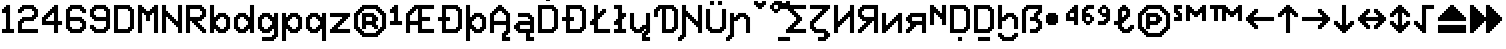 SplineFontDB: 3.2
FontName: Untitled1
FullName: Untitled1
FamilyName: Untitled1
Weight: Regular
Copyright: Copyright (c) 2023, neilb
UComments: "2023-1-30: Created with FontForge (http://fontforge.org)"
Version: 001.000
ItalicAngle: 0
UnderlinePosition: -100
UnderlineWidth: 50
Ascent: 800
Descent: 200
InvalidEm: 0
LayerCount: 2
Layer: 0 0 "Back" 1
Layer: 1 0 "Fore" 0
XUID: [1021 913 887202693 23237]
StyleMap: 0x0000
FSType: 0
OS2Version: 0
OS2_WeightWidthSlopeOnly: 0
OS2_UseTypoMetrics: 1
CreationTime: 1675081307
ModificationTime: 1756858166
OS2TypoAscent: 0
OS2TypoAOffset: 1
OS2TypoDescent: 0
OS2TypoDOffset: 1
OS2TypoLinegap: 90
OS2WinAscent: 0
OS2WinAOffset: 1
OS2WinDescent: 0
OS2WinDOffset: 1
HheadAscent: 0
HheadAOffset: 1
HheadDescent: 0
HheadDOffset: 1
DEI: 91125
Encoding: Custom
UnicodeInterp: none
NameList: AGL For New Fonts
DisplaySize: -48
AntiAlias: 1
FitToEm: 1
WinInfo: 0 16 14
BeginChars: 97 97

StartChar: halfdot
Encoding: 77 -1 0
Width: 0
VWidth: 0
Flags: HM
LayerCount: 2
Fore
SplineSet
0 0 m 0
 0 51 l 0
 51 51 l 0
 51 0 l 0
 0 0 l 0
EndSplineSet
EndChar

StartChar: six
Encoding: 3 54 1
Width: 600
Flags: MW
LayerCount: 2
Fore
Refer: 0 -1 N 1 0 0 1 400 0 2
Refer: 0 -1 N 1 0 0 1 350 0 2
Refer: 0 -1 N 1 0 0 1 300 0 2
Refer: 0 -1 N 1 0 0 1 250 0 2
Refer: 0 -1 N 1 0 0 1 200 0 2
Refer: 0 -1 N 1 0 0 1 150 0 2
Refer: 0 -1 N 1 0 0 1 450 50 2
Refer: 0 -1 N 1 0 0 1 400 50 2
Refer: 0 -1 N 1 0 0 1 350 50 2
Refer: 0 -1 N 1 0 0 1 300 50 2
Refer: 0 -1 N 1 0 0 1 250 50 2
Refer: 0 -1 N 1 0 0 1 200 50 2
Refer: 0 -1 N 1 0 0 1 150 50 2
Refer: 0 -1 N 1 0 0 1 100 50 2
Refer: 0 -1 N 1 0 0 1 500 100 2
Refer: 0 -1 N 1 0 0 1 450 100 2
Refer: 0 -1 N 1 0 0 1 400 100 2
Refer: 0 -1 N 1 0 0 1 150 100 2
Refer: 0 -1 N 1 0 0 1 100 100 2
Refer: 0 -1 N 1 0 0 1 50 100 2
Refer: 0 -1 N 1 0 0 1 500 150 2
Refer: 0 -1 N 1 0 0 1 450 150 2
Refer: 0 -1 N 1 0 0 1 100 150 2
Refer: 0 -1 N 1 0 0 1 50 150 2
Refer: 0 -1 N 1 0 0 1 500 200 2
Refer: 0 -1 N 1 0 0 1 450 200 2
Refer: 0 -1 N 1 0 0 1 100 200 2
Refer: 0 -1 N 1 0 0 1 50 200 2
Refer: 0 -1 N 1 0 0 1 500 250 2
Refer: 0 -1 N 1 0 0 1 450 250 2
Refer: 0 -1 N 1 0 0 1 400 250 2
Refer: 0 -1 N 1 0 0 1 100 250 2
Refer: 0 -1 N 1 0 0 1 50 250 2
Refer: 0 -1 N 1 0 0 1 450 300 2
Refer: 0 -1 N 1 0 0 1 400 300 2
Refer: 0 -1 N 1 0 0 1 350 300 2
Refer: 0 -1 N 1 0 0 1 300 300 2
Refer: 0 -1 N 1 0 0 1 250 300 2
Refer: 0 -1 N 1 0 0 1 200 300 2
Refer: 0 -1 N 1 0 0 1 150 300 2
Refer: 0 -1 N 1 0 0 1 100 300 2
Refer: 0 -1 N 1 0 0 1 50 300 2
Refer: 0 -1 N 1 0 0 1 400 350 2
Refer: 0 -1 N 1 0 0 1 350 350 2
Refer: 0 -1 N 1 0 0 1 300 350 2
Refer: 0 -1 N 1 0 0 1 250 350 2
Refer: 0 -1 N 1 0 0 1 200 350 2
Refer: 0 -1 N 1 0 0 1 150 350 2
Refer: 0 -1 N 1 0 0 1 100 350 2
Refer: 0 -1 N 1 0 0 1 50 350 2
Refer: 0 -1 N 1 0 0 1 100 400 2
Refer: 0 -1 N 1 0 0 1 50 400 2
Refer: 0 -1 N 1 0 0 1 100 450 2
Refer: 0 -1 N 1 0 0 1 50 450 2
Refer: 0 -1 N 1 0 0 1 500 500 2
Refer: 0 -1 N 1 0 0 1 450 500 2
Refer: 0 -1 N 1 0 0 1 100 500 2
Refer: 0 -1 N 1 0 0 1 50 500 2
Refer: 0 -1 N 1 0 0 1 500 550 2
Refer: 0 -1 N 1 0 0 1 450 550 2
Refer: 0 -1 N 1 0 0 1 400 550 2
Refer: 0 -1 N 1 0 0 1 150 550 2
Refer: 0 -1 N 1 0 0 1 100 550 2
Refer: 0 -1 N 1 0 0 1 50 550 2
Refer: 0 -1 N 1 0 0 1 450 600 2
Refer: 0 -1 N 1 0 0 1 400 600 2
Refer: 0 -1 N 1 0 0 1 350 600 2
Refer: 0 -1 N 1 0 0 1 300 600 2
Refer: 0 -1 N 1 0 0 1 250 600 2
Refer: 0 -1 N 1 0 0 1 200 600 2
Refer: 0 -1 N 1 0 0 1 150 600 2
Refer: 0 -1 N 1 0 0 1 100 600 2
Refer: 0 -1 N 1 0 0 1 400 650 2
Refer: 0 -1 N 1 0 0 1 350 650 2
Refer: 0 -1 N 1 0 0 1 300 650 2
Refer: 0 -1 N 1 0 0 1 250 650 2
Refer: 0 -1 N 1 0 0 1 200 650 2
Refer: 0 -1 S 1 0 0 1 150 650 2
EndChar

StartChar: nine
Encoding: 4 57 2
Width: 600
Flags: MW
LayerCount: 2
Fore
Refer: 0 -1 N 1 0 0 1 400 0 2
Refer: 0 -1 N 1 0 0 1 350 0 2
Refer: 0 -1 N 1 0 0 1 300 0 2
Refer: 0 -1 N 1 0 0 1 250 0 2
Refer: 0 -1 N 1 0 0 1 200 0 2
Refer: 0 -1 N 1 0 0 1 150 0 2
Refer: 0 -1 N 1 0 0 1 450 50 2
Refer: 0 -1 N 1 0 0 1 400 50 2
Refer: 0 -1 N 1 0 0 1 350 50 2
Refer: 0 -1 N 1 0 0 1 300 50 2
Refer: 0 -1 N 1 0 0 1 250 50 2
Refer: 0 -1 N 1 0 0 1 200 50 2
Refer: 0 -1 N 1 0 0 1 150 50 2
Refer: 0 -1 N 1 0 0 1 100 50 2
Refer: 0 -1 N 1 0 0 1 500 100 2
Refer: 0 -1 N 1 0 0 1 450 100 2
Refer: 0 -1 N 1 0 0 1 400 100 2
Refer: 0 -1 N 1 0 0 1 150 100 2
Refer: 0 -1 N 1 0 0 1 100 100 2
Refer: 0 -1 N 1 0 0 1 50 100 2
Refer: 0 -1 N 1 0 0 1 500 150 2
Refer: 0 -1 N 1 0 0 1 450 150 2
Refer: 0 -1 N 1 0 0 1 100 150 2
Refer: 0 -1 N 1 0 0 1 50 150 2
Refer: 0 -1 N 1 0 0 1 500 200 2
Refer: 0 -1 N 1 0 0 1 450 200 2
Refer: 0 -1 N 1 0 0 1 500 250 2
Refer: 0 -1 N 1 0 0 1 450 250 2
Refer: 0 -1 N 1 0 0 1 500 300 2
Refer: 0 -1 N 1 0 0 1 450 300 2
Refer: 0 -1 N 1 0 0 1 400 300 2
Refer: 0 -1 N 1 0 0 1 350 300 2
Refer: 0 -1 N 1 0 0 1 300 300 2
Refer: 0 -1 N 1 0 0 1 250 300 2
Refer: 0 -1 N 1 0 0 1 200 300 2
Refer: 0 -1 N 1 0 0 1 150 300 2
Refer: 0 -1 N 1 0 0 1 500 350 2
Refer: 0 -1 N 1 0 0 1 450 350 2
Refer: 0 -1 N 1 0 0 1 400 350 2
Refer: 0 -1 N 1 0 0 1 350 350 2
Refer: 0 -1 N 1 0 0 1 300 350 2
Refer: 0 -1 N 1 0 0 1 250 350 2
Refer: 0 -1 N 1 0 0 1 200 350 2
Refer: 0 -1 N 1 0 0 1 150 350 2
Refer: 0 -1 N 1 0 0 1 100 350 2
Refer: 0 -1 N 1 0 0 1 500 400 2
Refer: 0 -1 N 1 0 0 1 450 400 2
Refer: 0 -1 N 1 0 0 1 150 400 2
Refer: 0 -1 N 1 0 0 1 100 400 2
Refer: 0 -1 N 1 0 0 1 50 400 2
Refer: 0 -1 N 1 0 0 1 500 450 2
Refer: 0 -1 N 1 0 0 1 450 450 2
Refer: 0 -1 N 1 0 0 1 100 450 2
Refer: 0 -1 N 1 0 0 1 50 450 2
Refer: 0 -1 N 1 0 0 1 500 500 2
Refer: 0 -1 N 1 0 0 1 450 500 2
Refer: 0 -1 N 1 0 0 1 100 500 2
Refer: 0 -1 N 1 0 0 1 50 500 2
Refer: 0 -1 N 1 0 0 1 500 550 2
Refer: 0 -1 N 1 0 0 1 450 550 2
Refer: 0 -1 N 1 0 0 1 400 550 2
Refer: 0 -1 N 1 0 0 1 150 550 2
Refer: 0 -1 N 1 0 0 1 100 550 2
Refer: 0 -1 N 1 0 0 1 50 550 2
Refer: 0 -1 N 1 0 0 1 450 600 2
Refer: 0 -1 N 1 0 0 1 400 600 2
Refer: 0 -1 N 1 0 0 1 350 600 2
Refer: 0 -1 N 1 0 0 1 300 600 2
Refer: 0 -1 N 1 0 0 1 250 600 2
Refer: 0 -1 N 1 0 0 1 200 600 2
Refer: 0 -1 N 1 0 0 1 150 600 2
Refer: 0 -1 N 1 0 0 1 100 600 2
Refer: 0 -1 N 1 0 0 1 400 650 2
Refer: 0 -1 N 1 0 0 1 350 650 2
Refer: 0 -1 N 1 0 0 1 300 650 2
Refer: 0 -1 N 1 0 0 1 250 650 2
Refer: 0 -1 N 1 0 0 1 200 650 2
Refer: 0 -1 N 1 0 0 1 150 650 2
EndChar

StartChar: M
Encoding: 6 77 3
Width: 600
Flags: MW
LayerCount: 2
Fore
Refer: 0 -1 N 1 0 0 1 500 0 2
Refer: 0 -1 N 1 0 0 1 450 0 2
Refer: 0 -1 N 1 0 0 1 100 0 2
Refer: 0 -1 N 1 0 0 1 50 0 2
Refer: 0 -1 N 1 0 0 1 500 50 2
Refer: 0 -1 N 1 0 0 1 450 50 2
Refer: 0 -1 N 1 0 0 1 100 50 2
Refer: 0 -1 N 1 0 0 1 50 50 2
Refer: 0 -1 N 1 0 0 1 500 100 2
Refer: 0 -1 N 1 0 0 1 450 100 2
Refer: 0 -1 N 1 0 0 1 100 100 2
Refer: 0 -1 N 1 0 0 1 50 100 2
Refer: 0 -1 N 1 0 0 1 500 150 2
Refer: 0 -1 N 1 0 0 1 450 150 2
Refer: 0 -1 N 1 0 0 1 100 150 2
Refer: 0 -1 N 1 0 0 1 50 150 2
Refer: 0 -1 N 1 0 0 1 500 200 2
Refer: 0 -1 N 1 0 0 1 450 200 2
Refer: 0 -1 N 1 0 0 1 100 200 2
Refer: 0 -1 N 1 0 0 1 50 200 2
Refer: 0 -1 N 1 0 0 1 500 250 2
Refer: 0 -1 N 1 0 0 1 450 250 2
Refer: 0 -1 N 1 0 0 1 100 250 2
Refer: 0 -1 N 1 0 0 1 50 250 2
Refer: 0 -1 N 1 0 0 1 500 300 2
Refer: 0 -1 N 1 0 0 1 450 300 2
Refer: 0 -1 S 1 0 0 1 300 300 2
Refer: 0 -1 S 1 0 0 1 250 300 2
Refer: 0 -1 N 1 0 0 1 100 300 2
Refer: 0 -1 N 1 0 0 1 50 300 2
Refer: 0 -1 N 1 0 0 1 500 350 2
Refer: 0 -1 N 1 0 0 1 450 350 2
Refer: 0 -1 S 1 0 0 1 300 350 2
Refer: 0 -1 S 1 0 0 1 250 350 2
Refer: 0 -1 N 1 0 0 1 100 350 2
Refer: 0 -1 N 1 0 0 1 50 350 2
Refer: 0 -1 N 1 0 0 1 500 400 2
Refer: 0 -1 N 1 0 0 1 450 400 2
Refer: 0 -1 S 1 0 0 1 300 400 2
Refer: 0 -1 S 1 0 0 1 250 400 2
Refer: 0 -1 N 1 0 0 1 100 400 2
Refer: 0 -1 N 1 0 0 1 50 400 2
Refer: 0 -1 N 1 0 0 1 500 450 2
Refer: 0 -1 N 1 0 0 1 450 450 2
Refer: 0 -1 S 1 0 0 1 350 450 2
Refer: 0 -1 S 1 0 0 1 300 450 2
Refer: 0 -1 S 1 0 0 1 250 450 2
Refer: 0 -1 S 1 0 0 1 200 450 2
Refer: 0 -1 N 1 0 0 1 100 450 2
Refer: 0 -1 N 1 0 0 1 50 450 2
Refer: 0 -1 N 1 0 0 1 500 500 2
Refer: 0 -1 N 1 0 0 1 450 500 2
Refer: 0 -1 S 1 0 0 1 400 500 2
Refer: 0 -1 S 1 0 0 1 350 500 2
Refer: 0 -1 S 1 0 0 1 300 500 2
Refer: 0 -1 S 1 0 0 1 250 500 2
Refer: 0 -1 S 1 0 0 1 200 500 2
Refer: 0 -1 S 1 0 0 1 150 500 2
Refer: 0 -1 N 1 0 0 1 100 500 2
Refer: 0 -1 N 1 0 0 1 50 500 2
Refer: 0 -1 N 1 0 0 1 500 550 2
Refer: 0 -1 N 1 0 0 1 450 550 2
Refer: 0 -1 S 1 0 0 1 400 550 2
Refer: 0 -1 S 1 0 0 1 350 550 2
Refer: 0 -1 S 1 0 0 1 200 550 2
Refer: 0 -1 S 1 0 0 1 150 550 2
Refer: 0 -1 N 1 0 0 1 100 550 2
Refer: 0 -1 N 1 0 0 1 50 550 2
Refer: 0 -1 N 1 0 0 1 500 600 2
Refer: 0 -1 N 1 0 0 1 450 600 2
Refer: 0 -1 S 1 0 0 1 400 600 2
Refer: 0 -1 S 1 0 0 1 150 600 2
Refer: 0 -1 N 1 0 0 1 100 600 2
Refer: 0 -1 N 1 0 0 1 50 600 2
Refer: 0 -1 N 1 0 0 1 500 650 2
Refer: 0 -1 N 1 0 0 1 450 650 2
Refer: 0 -1 N 1 0 0 1 100 650 2
Refer: 0 -1 N 1 0 0 1 50 650 2
EndChar

StartChar: N
Encoding: 7 78 4
Width: 600
Flags: MW
LayerCount: 2
Fore
Refer: 0 -1 N 1 0 0 1 500 0 2
Refer: 0 -1 N 1 0 0 1 450 0 2
Refer: 0 -1 N 1 0 0 1 100 0 2
Refer: 0 -1 N 1 0 0 1 50 0 2
Refer: 0 -1 N 1 0 0 1 500 50 2
Refer: 0 -1 N 1 0 0 1 450 50 2
Refer: 0 -1 N 1 0 0 1 100 50 2
Refer: 0 -1 N 1 0 0 1 50 50 2
Refer: 0 -1 N 1 0 0 1 500 100 2
Refer: 0 -1 N 1 0 0 1 450 100 2
Refer: 0 -1 N 1 0 0 1 100 100 2
Refer: 0 -1 N 1 0 0 1 50 100 2
Refer: 0 -1 N 1 0 0 1 500 150 2
Refer: 0 -1 N 1 0 0 1 450 150 2
Refer: 0 -1 S 1 0 0 1 400 150 2
Refer: 0 -1 N 1 0 0 1 100 150 2
Refer: 0 -1 N 1 0 0 1 50 150 2
Refer: 0 -1 N 1 0 0 1 500 200 2
Refer: 0 -1 N 1 0 0 1 450 200 2
Refer: 0 -1 S 1 0 0 1 400 200 2
Refer: 0 -1 S 1 0 0 1 350 200 2
Refer: 0 -1 N 1 0 0 1 100 200 2
Refer: 0 -1 N 1 0 0 1 50 200 2
Refer: 0 -1 N 1 0 0 1 500 250 2
Refer: 0 -1 N 1 0 0 1 450 250 2
Refer: 0 -1 S 1 0 0 1 400 250 2
Refer: 0 -1 S 1 0 0 1 350 250 2
Refer: 0 -1 S 1 0 0 1 300 250 2
Refer: 0 -1 N 1 0 0 1 100 250 2
Refer: 0 -1 N 1 0 0 1 50 250 2
Refer: 0 -1 N 1 0 0 1 500 300 2
Refer: 0 -1 N 1 0 0 1 450 300 2
Refer: 0 -1 S 1 0 0 1 350 300 2
Refer: 0 -1 S 1 0 0 1 300 300 2
Refer: 0 -1 S 1 0 0 1 250 300 2
Refer: 0 -1 N 1 0 0 1 100 300 2
Refer: 0 -1 N 1 0 0 1 50 300 2
Refer: 0 -1 N 1 0 0 1 500 350 2
Refer: 0 -1 N 1 0 0 1 450 350 2
Refer: 0 -1 S 1 0 0 1 300 350 2
Refer: 0 -1 S 1 0 0 1 250 350 2
Refer: 0 -1 S 1 0 0 1 200 350 2
Refer: 0 -1 N 1 0 0 1 100 350 2
Refer: 0 -1 N 1 0 0 1 50 350 2
Refer: 0 -1 N 1 0 0 1 500 400 2
Refer: 0 -1 N 1 0 0 1 450 400 2
Refer: 0 -1 S 1 0 0 1 250 400 2
Refer: 0 -1 S 1 0 0 1 200 400 2
Refer: 0 -1 S 1 0 0 1 150 400 2
Refer: 0 -1 N 1 0 0 1 100 400 2
Refer: 0 -1 N 1 0 0 1 50 400 2
Refer: 0 -1 N 1 0 0 1 500 450 2
Refer: 0 -1 N 1 0 0 1 450 450 2
Refer: 0 -1 S 1 0 0 1 200 450 2
Refer: 0 -1 S 1 0 0 1 150 450 2
Refer: 0 -1 N 1 0 0 1 100 450 2
Refer: 0 -1 N 1 0 0 1 50 450 2
Refer: 0 -1 N 1 0 0 1 500 500 2
Refer: 0 -1 N 1 0 0 1 450 500 2
Refer: 0 -1 S 1 0 0 1 150 500 2
Refer: 0 -1 N 1 0 0 1 100 500 2
Refer: 0 -1 N 1 0 0 1 50 500 2
Refer: 0 -1 N 1 0 0 1 500 550 2
Refer: 0 -1 N 1 0 0 1 450 550 2
Refer: 0 -1 N 1 0 0 1 100 550 2
Refer: 0 -1 N 1 0 0 1 50 550 2
Refer: 0 -1 N 1 0 0 1 500 600 2
Refer: 0 -1 N 1 0 0 1 450 600 2
Refer: 0 -1 N 1 0 0 1 100 600 2
Refer: 0 -1 N 1 0 0 1 50 600 2
Refer: 0 -1 N 1 0 0 1 500 650 2
Refer: 0 -1 N 1 0 0 1 450 650 2
Refer: 0 -1 N 1 0 0 1 100 650 2
Refer: 0 -1 N 1 0 0 1 50 650 2
EndChar

StartChar: R
Encoding: 8 82 5
Width: 600
Flags: MW
LayerCount: 2
Fore
Refer: 0 -1 N 1 0 0 1 500 0 2
Refer: 0 -1 N 1 0 0 1 450 0 2
Refer: 0 -1 N 1 0 0 1 100 0 2
Refer: 0 -1 N 1 0 0 1 50 0 2
Refer: 0 -1 N 1 0 0 1 500 50 2
Refer: 0 -1 N 1 0 0 1 450 50 2
Refer: 0 -1 N 1 0 0 1 400 50 2
Refer: 0 -1 N 1 0 0 1 100 50 2
Refer: 0 -1 N 1 0 0 1 50 50 2
Refer: 0 -1 N 1 0 0 1 450 100 2
Refer: 0 -1 N 1 0 0 1 400 100 2
Refer: 0 -1 N 1 0 0 1 350 100 2
Refer: 0 -1 N 1 0 0 1 100 100 2
Refer: 0 -1 N 1 0 0 1 50 100 2
Refer: 0 -1 N 1 0 0 1 400 150 2
Refer: 0 -1 N 1 0 0 1 350 150 2
Refer: 0 -1 N 1 0 0 1 300 150 2
Refer: 0 -1 N 1 0 0 1 100 150 2
Refer: 0 -1 N 1 0 0 1 50 150 2
Refer: 0 -1 N 1 0 0 1 350 200 2
Refer: 0 -1 N 1 0 0 1 300 200 2
Refer: 0 -1 N 1 0 0 1 250 200 2
Refer: 0 -1 N 1 0 0 1 100 200 2
Refer: 0 -1 N 1 0 0 1 50 200 2
Refer: 0 -1 N 1 0 0 1 300 250 2
Refer: 0 -1 N 1 0 0 1 250 250 2
Refer: 0 -1 N 1 0 0 1 200 250 2
Refer: 0 -1 N 1 0 0 1 100 250 2
Refer: 0 -1 N 1 0 0 1 50 250 2
Refer: 0 -1 N 1 0 0 1 400 300 2
Refer: 0 -1 N 1 0 0 1 350 300 2
Refer: 0 -1 N 1 0 0 1 300 300 2
Refer: 0 -1 N 1 0 0 1 250 300 2
Refer: 0 -1 N 1 0 0 1 200 300 2
Refer: 0 -1 N 1 0 0 1 150 300 2
Refer: 0 -1 N 1 0 0 1 100 300 2
Refer: 0 -1 N 1 0 0 1 50 300 2
Refer: 0 -1 N 1 0 0 1 450 350 2
Refer: 0 -1 N 1 0 0 1 400 350 2
Refer: 0 -1 N 1 0 0 1 350 350 2
Refer: 0 -1 N 1 0 0 1 300 350 2
Refer: 0 -1 N 1 0 0 1 250 350 2
Refer: 0 -1 N 1 0 0 1 200 350 2
Refer: 0 -1 N 1 0 0 1 150 350 2
Refer: 0 -1 N 1 0 0 1 100 350 2
Refer: 0 -1 N 1 0 0 1 50 350 2
Refer: 0 -1 N 1 0 0 1 500 400 2
Refer: 0 -1 N 1 0 0 1 450 400 2
Refer: 0 -1 N 1 0 0 1 400 400 2
Refer: 0 -1 N 1 0 0 1 100 400 2
Refer: 0 -1 N 1 0 0 1 50 400 2
Refer: 0 -1 N 1 0 0 1 500 450 2
Refer: 0 -1 N 1 0 0 1 450 450 2
Refer: 0 -1 N 1 0 0 1 100 450 2
Refer: 0 -1 N 1 0 0 1 50 450 2
Refer: 0 -1 N 1 0 0 1 500 500 2
Refer: 0 -1 N 1 0 0 1 450 500 2
Refer: 0 -1 N 1 0 0 1 100 500 2
Refer: 0 -1 N 1 0 0 1 50 500 2
Refer: 0 -1 N 1 0 0 1 500 550 2
Refer: 0 -1 N 1 0 0 1 450 550 2
Refer: 0 -1 N 1 0 0 1 400 550 2
Refer: 0 -1 N 1 0 0 1 100 550 2
Refer: 0 -1 N 1 0 0 1 50 550 2
Refer: 0 -1 N 1 0 0 1 450 600 2
Refer: 0 -1 N 1 0 0 1 400 600 2
Refer: 0 -1 N 1 0 0 1 350 600 2
Refer: 0 -1 N 1 0 0 1 300 600 2
Refer: 0 -1 N 1 0 0 1 250 600 2
Refer: 0 -1 N 1 0 0 1 200 600 2
Refer: 0 -1 N 1 0 0 1 150 600 2
Refer: 0 -1 N 1 0 0 1 100 600 2
Refer: 0 -1 N 1 0 0 1 50 600 2
Refer: 0 -1 N 1 0 0 1 400 650 2
Refer: 0 -1 N 1 0 0 1 350 650 2
Refer: 0 -1 N 1 0 0 1 300 650 2
Refer: 0 -1 N 1 0 0 1 250 650 2
Refer: 0 -1 N 1 0 0 1 200 650 2
Refer: 0 -1 N 1 0 0 1 150 650 2
Refer: 0 -1 N 1 0 0 1 100 650 2
Refer: 0 -1 S 1 0 0 1 50 650 2
EndChar

StartChar: bullet
Encoding: 47 8226 6
Width: 500
Flags: MW
LayerCount: 2
Fore
Refer: 0 -1 S 1 0 0 1 250 450 2
Refer: 0 -1 S 1 0 0 1 300 400 2
Refer: 0 -1 S 1 0 0 1 300 250 2
Refer: 0 -1 S 1 0 0 1 250 200 2
Refer: 0 -1 S 1 0 0 1 100 200 2
Refer: 0 -1 S 1 0 0 1 50 250 2
Refer: 0 -1 S 1 0 0 1 50 400 2
Refer: 0 -1 S 1 0 0 1 100 450 2
Refer: 0 -1 S 1 0 0 1 250 400 2
Refer: 0 -1 S 1 0 0 1 250 250 2
Refer: 0 -1 S 1 0 0 1 100 250 2
Refer: 0 -1 S 1 0 0 1 100 400 2
Refer: 7 -1 S 1 0 0 1 150 400 2
Refer: 7 -1 S 1 0 0 1 50 300 2
Refer: 7 -1 S 1 0 0 1 150 300 2
Refer: 7 -1 S 1 0 0 1 250 300 2
Refer: 7 -1 S 1 0 0 1 150 200 2
EndChar

StartChar: dot
Encoding: 85 -1 7
Width: 0
VWidth: 0
Flags: HMW
LayerCount: 2
Fore
SplineSet
0 0 m 29
 0 101 l 29
 101 101 l 29
 101 0 l 29
 0 0 l 29
EndSplineSet
EndChar

StartChar: four
Encoding: 2 52 8
Width: 600
Flags: MW
LayerCount: 2
Fore
Refer: 0 -1 N 1 0 0 1 100 400 2
Refer: 0 -1 N 1 0 0 1 150 350 2
Refer: 0 -1 N 1 0 0 1 200 500 2
Refer: 0 -1 N 1 0 0 1 250 450 2
Refer: 0 -1 N 1 0 0 1 300 600 2
Refer: 7 -1 N 1 0 0 1 350 0 2
Refer: 7 -1 N 1 0 0 1 350 100 2
Refer: 7 -1 N 1 0 0 1 450 200 2
Refer: 7 -1 N 1 0 0 1 350 200 2
Refer: 7 -1 N 1 0 0 1 250 200 2
Refer: 7 -1 N 1 0 0 1 150 200 2
Refer: 7 -1 N 1 0 0 1 50 200 2
Refer: 7 -1 N 1 0 0 1 350 300 2
Refer: 7 -1 N 1 0 0 1 50 300 2
Refer: 7 -1 N 1 0 0 1 350 400 2
Refer: 7 -1 N 1 0 0 1 150 400 2
Refer: 7 -1 N 1 0 0 1 350 500 2
Refer: 7 -1 N 1 0 0 1 250 500 2
Refer: 7 -1 N 1 0 0 1 350 600 2
EndChar

StartChar: b
Encoding: 9 98 9
Width: 600
Flags: MW
LayerCount: 2
Fore
Refer: 0 -1 S 1 0 0 1 400 350 2
Refer: 0 -1 S 1 0 0 1 450 400 2
Refer: 0 -1 S 1 0 0 1 450 50 2
Refer: 0 -1 S 1 0 0 1 400 100 2
Refer: 0 -1 N 1 0 0 1 150 250 2
Refer: 0 -1 N 1 0 0 1 150 200 2
Refer: 0 -1 N 1 0 0 1 200 50 2
Refer: 0 -1 N 1 0 0 1 250 100 2
Refer: 0 -1 N 1 0 0 1 250 350 2
Refer: 0 -1 N 1 0 0 1 200 400 2
Refer: 7 -1 N 1 0 0 1 350 0 2
Refer: 7 -1 N 1 0 0 1 250 0 2
Refer: 7 -1 N 1 0 0 1 50 0 2
Refer: 7 -1 N 1 0 0 1 450 100 2
Refer: 7 -1 N 1 0 0 1 150 100 2
Refer: 7 -1 N 1 0 0 1 50 100 2
Refer: 7 -1 N 1 0 0 1 450 200 2
Refer: 7 -1 N 1 0 0 1 50 200 2
Refer: 7 -1 N 1 0 0 1 450 300 2
Refer: 7 -1 N 1 0 0 1 150 300 2
Refer: 7 -1 N 1 0 0 1 50 300 2
Refer: 7 -1 N 1 0 0 1 350 400 2
Refer: 7 -1 N 1 0 0 1 250 400 2
Refer: 7 -1 N 1 0 0 1 50 400 2
Refer: 7 -1 N 1 0 0 1 50 500 2
Refer: 7 -1 N 1 0 0 1 50 600 2
EndChar

StartChar: d
Encoding: 10 100 10
Width: 600
Flags: MW
LayerCount: 2
Fore
Refer: 0 -1 S 1 0 0 1 400 200 2
Refer: 0 -1 S 1 0 0 1 400 250 2
Refer: 0 -1 S 1 0 0 1 300 350 2
Refer: 0 -1 S 1 0 0 1 350 400 2
Refer: 0 -1 S 1 0 0 1 350 50 2
Refer: 0 -1 S 1 0 0 1 300 100 2
Refer: 0 -1 S 1 0 0 1 100 50 2
Refer: 0 -1 S 1 0 0 1 150 100 2
Refer: 0 -1 S 1 0 0 1 150 350 2
Refer: 0 -1 S 1 0 0 1 100 400 2
Refer: 7 -1 N 1 0 0 1 450 0 2
Refer: 7 -1 S 1 0 0 1 250 0 2
Refer: 7 -1 S 1 0 0 1 150 0 2
Refer: 7 -1 N 1 0 0 1 450 100 2
Refer: 7 -1 S 1 0 0 1 350 100 2
Refer: 7 -1 S 1 0 0 1 50 100 2
Refer: 7 -1 N 1 0 0 1 450 200 2
Refer: 7 -1 S 1 0 0 1 50 200 2
Refer: 7 -1 N 1 0 0 1 450 300 2
Refer: 7 -1 S 1 0 0 1 350 300 2
Refer: 7 -1 S 1 0 0 1 50 300 2
Refer: 7 -1 N 1 0 0 1 450 400 2
Refer: 7 -1 S 1 0 0 1 250 400 2
Refer: 7 -1 S 1 0 0 1 150 400 2
Refer: 7 -1 N 1 0 0 1 450 500 2
Refer: 7 -1 N 1 0 0 1 450 600 2
EndChar

StartChar: g
Encoding: 11 103 11
Width: 600
Flags: MW
LayerCount: 2
Fore
Refer: 0 -1 N 1 0 0 1 450 -150 2
Refer: 0 -1 N 1 0 0 1 400 -100 2
Refer: 0 -1 N 1 0 0 1 400 200 2
Refer: 0 -1 N 1 0 0 1 400 250 2
Refer: 0 -1 N 1 0 0 1 300 350 2
Refer: 0 -1 N 1 0 0 1 350 400 2
Refer: 0 -1 S 1 0 0 1 350 50 2
Refer: 0 -1 S 1 0 0 1 300 100 2
Refer: 0 -1 S 1 0 0 1 100 50 2
Refer: 0 -1 S 1 0 0 1 150 100 2
Refer: 0 -1 N 1 0 0 1 150 350 2
Refer: 0 -1 N 1 0 0 1 100 400 2
Refer: 7 -1 N 1 0 0 1 250 0 2
Refer: 7 -1 N 1 0 0 1 150 0 2
Refer: 7 -1 N 1 0 0 1 350 100 2
Refer: 7 -1 N 1 0 0 1 50 100 2
Refer: 7 -1 N 1 0 0 1 50 200 2
Refer: 7 -1 N 1 0 0 1 350 300 2
Refer: 7 -1 N 1 0 0 1 50 300 2
Refer: 7 -1 N 1 0 0 1 250 400 2
Refer: 7 -1 N 1 0 0 1 150 400 2
Refer: 7 -1 N 1 0 0 1 350 -200 2
Refer: 7 -1 N 1 0 0 1 250 -200 2
Refer: 7 -1 N 1 0 0 1 150 -200 2
Refer: 7 -1 N 1 0 0 1 450 -100 2
Refer: 7 -1 N 1 0 0 1 450 0 2
Refer: 7 -1 N 1 0 0 1 450 100 2
Refer: 7 -1 N 1 0 0 1 450 200 2
Refer: 7 -1 N 1 0 0 1 450 300 2
Refer: 7 -1 N 1 0 0 1 450 400 2
EndChar

StartChar: p
Encoding: 12 112 12
Width: 600
Flags: MW
LayerCount: 2
Fore
Refer: 0 -1 S 1 0 0 1 400 350 2
Refer: 0 -1 S 1 0 0 1 450 400 2
Refer: 0 -1 S 1 0 0 1 450 50 2
Refer: 0 -1 S 1 0 0 1 400 100 2
Refer: 0 -1 N 1 0 0 1 150 250 2
Refer: 0 -1 N 1 0 0 1 150 200 2
Refer: 0 -1 N 1 0 0 1 200 50 2
Refer: 0 -1 N 1 0 0 1 250 100 2
Refer: 0 -1 N 1 0 0 1 250 350 2
Refer: 0 -1 N 1 0 0 1 200 400 2
Refer: 7 -1 N 1 0 0 1 150 100 2
Refer: 7 -1 N 1 0 0 1 150 300 2
Refer: 7 -1 N 1 0 0 1 50 -200 2
Refer: 7 -1 N 1 0 0 1 50 -100 2
Refer: 7 -1 N 1 0 0 1 350 0 2
Refer: 7 -1 N 1 0 0 1 250 0 2
Refer: 7 -1 N 1 0 0 1 50 0 2
Refer: 7 -1 N 1 0 0 1 450 100 2
Refer: 7 -1 N 1 0 0 1 50 100 2
Refer: 7 -1 N 1 0 0 1 450 200 2
Refer: 7 -1 N 1 0 0 1 50 200 2
Refer: 7 -1 N 1 0 0 1 450 300 2
Refer: 7 -1 N 1 0 0 1 50 300 2
Refer: 7 -1 N 1 0 0 1 350 400 2
Refer: 7 -1 N 1 0 0 1 250 400 2
Refer: 7 -1 N 1 0 0 1 50 400 2
EndChar

StartChar: q
Encoding: 13 113 13
Width: 600
Flags: MW
LayerCount: 2
Fore
Refer: 0 -1 N 1 0 0 1 400 200 2
Refer: 0 -1 N 1 0 0 1 400 250 2
Refer: 0 -1 N 1 0 0 1 300 350 2
Refer: 0 -1 N 1 0 0 1 350 400 2
Refer: 0 -1 N 1 0 0 1 350 50 2
Refer: 0 -1 N 1 0 0 1 300 100 2
Refer: 0 -1 N 1 0 0 1 100 50 2
Refer: 0 -1 N 1 0 0 1 150 100 2
Refer: 0 -1 N 1 0 0 1 150 350 2
Refer: 0 -1 S 1 0 0 1 100 400 2
Refer: 7 -1 N 1 0 0 1 250 0 2
Refer: 7 -1 N 1 0 0 1 150 0 2
Refer: 7 -1 N 1 0 0 1 350 100 2
Refer: 7 -1 N 1 0 0 1 50 100 2
Refer: 7 -1 N 1 0 0 1 50 200 2
Refer: 7 -1 N 1 0 0 1 350 300 2
Refer: 7 -1 N 1 0 0 1 50 300 2
Refer: 7 -1 N 1 0 0 1 250 400 2
Refer: 7 -1 N 1 0 0 1 150 400 2
Refer: 7 -1 N 1 0 0 1 450 -200 2
Refer: 7 -1 N 1 0 0 1 450 -100 2
Refer: 7 -1 N 1 0 0 1 450 0 2
Refer: 7 -1 N 1 0 0 1 450 100 2
Refer: 7 -1 N 1 0 0 1 450 200 2
Refer: 7 -1 N 1 0 0 1 450 300 2
Refer: 7 -1 N 1 0 0 1 450 400 2
EndChar

StartChar: z
Encoding: 14 122 14
Width: 600
Flags: MW
LayerCount: 2
Fore
Refer: 0 -1 N 1 0 0 1 250 150 2
Refer: 0 -1 N 1 0 0 1 200 200 2
Refer: 0 -1 N 1 0 0 1 100 100 2
Refer: 0 -1 N 1 0 0 1 450 350 2
Refer: 0 -1 N 1 0 0 1 350 250 2
Refer: 0 -1 N 1 0 0 1 300 300 2
Refer: 7 -1 N 1 0 0 1 450 0 2
Refer: 7 -1 N 1 0 0 1 350 0 2
Refer: 7 -1 N 1 0 0 1 250 0 2
Refer: 7 -1 N 1 0 0 1 150 0 2
Refer: 7 -1 N 1 0 0 1 50 0 2
Refer: 7 -1 N 1 0 0 1 150 100 2
Refer: 7 -1 N 1 0 0 1 250 200 2
Refer: 7 -1 N 1 0 0 1 350 300 2
Refer: 7 -1 N 1 0 0 1 450 400 2
Refer: 7 -1 N 1 0 0 1 350 400 2
Refer: 7 -1 N 1 0 0 1 250 400 2
Refer: 7 -1 N 1 0 0 1 150 400 2
Refer: 7 -1 N 1 0 0 1 50 400 2
EndChar

StartChar: AE
Encoding: 17 198 15
Width: 800
Flags: MW
LayerCount: 2
Fore
Refer: 0 -1 N 1 0 0 1 250 550 2
Refer: 0 -1 N 1 0 0 1 200 600 2
Refer: 0 -1 N 1 0 0 1 150 450 2
Refer: 0 -1 S 1 0 0 1 100 500 2
Refer: 7 -1 N 1 0 0 1 250 600 2
Refer: 7 -1 N 1 0 0 1 350 600 2
Refer: 7 -1 N 1 0 0 1 450 600 2
Refer: 7 -1 N 1 0 0 1 550 600 2
Refer: 7 -1 N 1 0 0 1 650 600 2
Refer: 7 -1 N 1 0 0 1 150 500 2
Refer: 7 -1 N 1 0 0 1 350 500 2
Refer: 7 -1 N 1 0 0 1 50 400 2
Refer: 7 -1 N 1 0 0 1 350 400 2
Refer: 7 -1 N 1 0 0 1 50 300 2
Refer: 7 -1 N 1 0 0 1 350 300 2
Refer: 7 -1 N 1 0 0 1 450 300 2
Refer: 7 -1 N 1 0 0 1 550 300 2
Refer: 7 -1 N 1 0 0 1 50 200 2
Refer: 7 -1 N 1 0 0 1 150 200 2
Refer: 7 -1 N 1 0 0 1 250 200 2
Refer: 7 -1 N 1 0 0 1 350 200 2
Refer: 7 -1 N 1 0 0 1 50 100 2
Refer: 7 -1 N 1 0 0 1 350 100 2
Refer: 7 -1 N 1 0 0 1 50 0 2
Refer: 7 -1 N 1 0 0 1 350 0 2
Refer: 7 -1 N 1 0 0 1 450 0 2
Refer: 7 -1 N 1 0 0 1 550 0 2
Refer: 7 -1 N 1 0 0 1 650 0 2
EndChar

StartChar: thorn
Encoding: 19 254 16
Width: 600
Flags: MW
LayerCount: 2
Fore
Refer: 0 -1 S 1 0 0 1 400 350 2
Refer: 0 -1 S 1 0 0 1 450 400 2
Refer: 0 -1 S 1 0 0 1 450 50 2
Refer: 0 -1 S 1 0 0 1 400 100 2
Refer: 0 -1 N 1 0 0 1 150 250 2
Refer: 0 -1 N 1 0 0 1 150 200 2
Refer: 0 -1 N 1 0 0 1 200 50 2
Refer: 0 -1 N 1 0 0 1 250 100 2
Refer: 0 -1 N 1 0 0 1 250 350 2
Refer: 0 -1 N 1 0 0 1 200 400 2
Refer: 7 -1 N 1 0 0 1 150 100 2
Refer: 7 -1 N 1 0 0 1 150 300 2
Refer: 7 -1 N 1 0 0 1 50 -200 2
Refer: 7 -1 N 1 0 0 1 50 -100 2
Refer: 7 -1 N 1 0 0 1 350 0 2
Refer: 7 -1 N 1 0 0 1 250 0 2
Refer: 7 -1 N 1 0 0 1 50 0 2
Refer: 7 -1 N 1 0 0 1 450 100 2
Refer: 7 -1 N 1 0 0 1 50 100 2
Refer: 7 -1 N 1 0 0 1 450 200 2
Refer: 7 -1 N 1 0 0 1 50 200 2
Refer: 7 -1 N 1 0 0 1 450 300 2
Refer: 7 -1 N 1 0 0 1 50 300 2
Refer: 7 -1 N 1 0 0 1 350 400 2
Refer: 7 -1 N 1 0 0 1 250 400 2
Refer: 7 -1 N 1 0 0 1 50 400 2
Refer: 7 -1 N 1 0 0 1 50 500 2
Refer: 7 -1 N 1 0 0 1 50 600 2
EndChar

StartChar: Lslash
Encoding: 24 321 17
Width: 600
Flags: MW
LayerCount: 2
Fore
Refer: 0 -1 N 1 0 0 1 350 450 2
Refer: 0 -1 N 1 0 0 1 300 500 2
Refer: 0 -1 S 1 0 0 1 250 350 2
Refer: 0 -1 S 1 0 0 1 100 300 2
Refer: 7 -1 N 1 0 0 1 450 0 2
Refer: 7 -1 N 1 0 0 1 350 0 2
Refer: 7 -1 N 1 0 0 1 250 0 2
Refer: 7 -1 N 1 0 0 1 150 0 2
Refer: 7 -1 N 1 0 0 1 150 100 2
Refer: 7 -1 N 1 0 0 1 150 200 2
Refer: 7 -1 N 1 0 0 1 50 200 2
Refer: 7 -1 S 1 0 0 1 150 300 2
Refer: 7 -1 N 1 0 0 1 250 400 2
Refer: 7 -1 N 1 0 0 1 150 400 2
Refer: 7 -1 N 1 0 0 1 350 500 2
Refer: 7 -1 N 1 0 0 1 150 500 2
Refer: 7 -1 N 1 0 0 1 150 600 2
EndChar

StartChar: lslash
Encoding: 25 322 18
Width: 400
Flags: MW
LayerCount: 2
Fore
Refer: 0 -1 S 1 0 0 1 250 350 2
Refer: 0 -1 S 1 0 0 1 100 300 2
Refer: 7 -1 S 1 0 0 1 150 300 2
Refer: 7 -1 N 1 0 0 1 250 0 2
Refer: 7 -1 N 1 0 0 1 150 0 2
Refer: 7 -1 N 1 0 0 1 50 0 2
Refer: 7 -1 N 1 0 0 1 150 100 2
Refer: 7 -1 N 1 0 0 1 150 200 2
Refer: 7 -1 N 1 0 0 1 50 200 2
Refer: 7 -1 N 1 0 0 1 150 300 2
Refer: 7 -1 N 1 0 0 1 250 400 2
Refer: 7 -1 N 1 0 0 1 150 400 2
Refer: 7 -1 N 1 0 0 1 150 500 2
Refer: 7 -1 N 1 0 0 1 150 600 2
Refer: 7 -1 N 1 0 0 1 50 600 2
EndChar

StartChar: uni2074
Encoding: 48 8308 19
Width: 400
Flags: MW
LayerCount: 2
Fore
Refer: 0 -1 N 1 0 0 1 200 600 2
Refer: 0 -1 N 1 0 0 1 100 500 2
Refer: 7 -1 N 1 0 0 1 250 200 2
Refer: 7 -1 N 1 0 0 1 250 300 2
Refer: 7 -1 N 1 0 0 1 150 300 2
Refer: 7 -1 N 1 0 0 1 50 300 2
Refer: 7 -1 N 1 0 0 1 250 400 2
Refer: 7 -1 N 1 0 0 1 50 400 2
Refer: 7 -1 N 1 0 0 1 250 500 2
Refer: 7 -1 N 1 0 0 1 150 500 2
Refer: 7 -1 N 1 0 0 1 250 600 2
EndChar

StartChar: radical
Encoding: 61 8730 20
Width: 600
Flags: MW
LayerCount: 2
Fore
Refer: 0 -1 N 1 0 0 1 200 50 2
Refer: 0 -1 N 1 0 0 1 100 150 2
Refer: 0 -1 S 1 0 0 1 150 200 2
Refer: 7 -1 N 1 0 0 1 250 0 2
Refer: 7 -1 N 1 0 0 1 250 100 2
Refer: 7 -1 N 1 0 0 1 150 100 2
Refer: 7 -1 N 1 0 0 1 250 200 2
Refer: 7 -1 N 1 0 0 1 50 200 2
Refer: 7 -1 N 1 0 0 1 250 300 2
Refer: 7 -1 N 1 0 0 1 250 400 2
Refer: 7 -1 N 1 0 0 1 250 500 2
Refer: 7 -1 N 1 0 0 1 450 600 2
Refer: 7 -1 N 1 0 0 1 350 600 2
Refer: 7 -1 N 1 0 0 1 250 600 2
EndChar

StartChar: Eng.loclNSM
Encoding: 78 -1 21
Width: 600
VWidth: 0
Flags: MW
LayerCount: 2
Fore
Refer: 0 -1 S 1 0 0 1 450 -150 2
Refer: 0 -1 S 1 0 0 1 400 -100 2
Refer: 0 -1 N 1 0 0 1 400 150 2
Refer: 0 -1 N 1 0 0 1 400 200 2
Refer: 0 -1 N 1 0 0 1 350 200 2
Refer: 0 -1 N 1 0 0 1 400 250 2
Refer: 0 -1 N 1 0 0 1 350 250 2
Refer: 0 -1 N 1 0 0 1 300 250 2
Refer: 0 -1 N 1 0 0 1 350 300 2
Refer: 0 -1 N 1 0 0 1 300 300 2
Refer: 0 -1 N 1 0 0 1 250 300 2
Refer: 0 -1 N 1 0 0 1 300 350 2
Refer: 0 -1 N 1 0 0 1 250 350 2
Refer: 0 -1 N 1 0 0 1 200 350 2
Refer: 0 -1 N 1 0 0 1 250 400 2
Refer: 0 -1 N 1 0 0 1 200 400 2
Refer: 0 -1 N 1 0 0 1 150 400 2
Refer: 0 -1 N 1 0 0 1 200 450 2
Refer: 0 -1 N 1 0 0 1 150 450 2
Refer: 0 -1 N 1 0 0 1 150 500 2
Refer: 7 -1 S 1 0 0 1 350 -200 2
Refer: 7 -1 S 1 0 0 1 450 -100 2
Refer: 7 -1 N 1 0 0 1 450 0 2
Refer: 7 -1 N 1 0 0 1 50 0 2
Refer: 7 -1 N 1 0 0 1 450 100 2
Refer: 7 -1 N 1 0 0 1 50 100 2
Refer: 7 -1 N 1 0 0 1 450 200 2
Refer: 7 -1 N 1 0 0 1 50 200 2
Refer: 7 -1 N 1 0 0 1 450 300 2
Refer: 7 -1 N 1 0 0 1 50 300 2
Refer: 7 -1 N 1 0 0 1 450 400 2
Refer: 7 -1 N 1 0 0 1 50 400 2
Refer: 7 -1 N 1 0 0 1 450 500 2
Refer: 7 -1 N 1 0 0 1 50 500 2
Refer: 7 -1 N 1 0 0 1 450 600 2
Refer: 7 -1 N 1 0 0 1 50 600 2
EndChar

StartChar: uni1E9E
Encoding: 46 7838 22
Width: 600
Flags: MW
LayerCount: 2
Fore
Refer: 0 -1 N 1 0 0 1 150 550 2
Refer: 0 -1 N 1 0 0 1 100 600 2
Refer: 0 -1 N 1 0 0 1 450 450 2
Refer: 0 -1 N 1 0 0 1 400 500 2
Refer: 0 -1 N 1 0 0 1 400 250 2
Refer: 0 -1 N 1 0 0 1 450 300 2
Refer: 0 -1 N 1 0 0 1 450 50 2
Refer: 0 -1 N 1 0 0 1 400 100 2
Refer: 7 -1 N 1 0 0 1 350 0 2
Refer: 7 -1 N 1 0 0 1 250 0 2
Refer: 7 -1 N 1 0 0 1 50 0 2
Refer: 7 -1 N 1 0 0 1 450 100 2
Refer: 7 -1 N 1 0 0 1 50 100 2
Refer: 7 -1 N 1 0 0 1 450 200 2
Refer: 7 -1 N 1 0 0 1 50 200 2
Refer: 7 -1 N 1 0 0 1 350 300 2
Refer: 7 -1 N 1 0 0 1 250 300 2
Refer: 7 -1 N 1 0 0 1 50 300 2
Refer: 7 -1 N 1 0 0 1 350 400 2
Refer: 7 -1 N 1 0 0 1 50 400 2
Refer: 7 -1 N 1 0 0 1 450 500 2
Refer: 7 -1 N 1 0 0 1 50 500 2
Refer: 7 -1 N 1 0 0 1 450 600 2
Refer: 7 -1 N 1 0 0 1 350 600 2
Refer: 7 -1 N 1 0 0 1 250 600 2
Refer: 7 -1 N 1 0 0 1 150 600 2
EndChar

StartChar: m.sc
Encoding: 79 -1 23
Width: 600
VWidth: 0
Flags: MW
LayerCount: 2
Fore
Refer: 0 -1 S 1 0 0 1 300 100 2
Refer: 0 -1 S 1 0 0 1 250 100 2
Refer: 0 -1 S 1 0 0 1 300 150 2
Refer: 0 -1 S 1 0 0 1 250 150 2
Refer: 0 -1 S 1 0 0 1 300 200 2
Refer: 0 -1 S 1 0 0 1 250 200 2
Refer: 0 -1 S 1 0 0 1 350 250 2
Refer: 0 -1 S 1 0 0 1 300 250 2
Refer: 0 -1 S 1 0 0 1 250 250 2
Refer: 0 -1 S 1 0 0 1 200 250 2
Refer: 0 -1 S 1 0 0 1 400 300 2
Refer: 0 -1 S 1 0 0 1 350 300 2
Refer: 0 -1 S 1 0 0 1 300 300 2
Refer: 0 -1 S 1 0 0 1 250 300 2
Refer: 0 -1 S 1 0 0 1 200 300 2
Refer: 0 -1 S 1 0 0 1 150 300 2
Refer: 0 -1 S 1 0 0 1 400 350 2
Refer: 0 -1 S 1 0 0 1 350 350 2
Refer: 0 -1 S 1 0 0 1 200 350 2
Refer: 0 -1 S 1 0 0 1 150 350 2
Refer: 0 -1 S 1 0 0 1 400 400 2
Refer: 0 -1 S 1 0 0 1 150 400 2
Refer: 7 -1 N 1 0 0 1 450 0 2
Refer: 7 -1 N 1 0 0 1 50 0 2
Refer: 7 -1 N 1 0 0 1 450 100 2
Refer: 7 -1 N 1 0 0 1 50 100 2
Refer: 7 -1 N 1 0 0 1 450 200 2
Refer: 7 -1 N 1 0 0 1 50 200 2
Refer: 7 -1 N 1 0 0 1 450 300 2
Refer: 7 -1 N 1 0 0 1 50 300 2
Refer: 7 -1 N 1 0 0 1 450 400 2
Refer: 7 -1 N 1 0 0 1 50 400 2
EndChar

StartChar: n.sc
Encoding: 80 -1 24
Width: 600
VWidth: 0
Flags: MW
LayerCount: 2
Fore
Refer: 0 -1 S 1 0 0 1 400 50 2
Refer: 0 -1 N 1 0 0 1 400 100 2
Refer: 0 -1 N 1 0 0 1 350 100 2
Refer: 0 -1 N 1 0 0 1 400 150 2
Refer: 0 -1 N 1 0 0 1 350 150 2
Refer: 0 -1 N 1 0 0 1 300 150 2
Refer: 0 -1 N 1 0 0 1 350 200 2
Refer: 0 -1 N 1 0 0 1 300 200 2
Refer: 0 -1 N 1 0 0 1 250 200 2
Refer: 0 -1 N 1 0 0 1 300 250 2
Refer: 0 -1 N 1 0 0 1 250 250 2
Refer: 0 -1 N 1 0 0 1 200 250 2
Refer: 0 -1 N 1 0 0 1 250 300 2
Refer: 0 -1 N 1 0 0 1 200 300 2
Refer: 0 -1 N 1 0 0 1 150 300 2
Refer: 0 -1 N 1 0 0 1 200 350 2
Refer: 0 -1 N 1 0 0 1 150 350 2
Refer: 0 -1 N 1 0 0 1 150 400 2
Refer: 7 -1 N 1 0 0 1 450 0 2
Refer: 7 -1 N 1 0 0 1 50 0 2
Refer: 7 -1 N 1 0 0 1 450 100 2
Refer: 7 -1 N 1 0 0 1 50 100 2
Refer: 7 -1 N 1 0 0 1 450 200 2
Refer: 7 -1 N 1 0 0 1 50 200 2
Refer: 7 -1 N 1 0 0 1 450 300 2
Refer: 7 -1 N 1 0 0 1 50 300 2
Refer: 7 -1 N 1 0 0 1 450 400 2
Refer: 7 -1 N 1 0 0 1 50 400 2
EndChar

StartChar: r.sc
Encoding: 82 -1 25
Width: 600
VWidth: 0
Flags: MW
LayerCount: 2
Fore
Refer: 0 -1 N 1 0 0 1 300 150 2
Refer: 0 -1 N 1 0 0 1 450 250 2
Refer: 0 -1 N 1 0 0 1 400 300 2
Refer: 0 -1 S 1 0 0 1 450 400 2
Refer: 0 -1 S 1 0 0 1 400 350 2
Refer: 0 -1 N 1 0 0 1 450 100 2
Refer: 0 -1 N 1 0 0 1 400 50 2
Refer: 7 -1 N 1 0 0 1 450 0 2
Refer: 7 -1 N 1 0 0 1 50 0 2
Refer: 7 -1 N 1 0 0 1 350 100 2
Refer: 7 -1 N 1 0 0 1 50 100 2
Refer: 7 -1 N 1 0 0 1 350 200 2
Refer: 7 -1 N 1 0 0 1 250 200 2
Refer: 7 -1 N 1 0 0 1 150 200 2
Refer: 7 -1 N 1 0 0 1 50 200 2
Refer: 7 -1 N 1 0 0 1 450 300 2
Refer: 7 -1 N 1 0 0 1 50 300 2
Refer: 7 -1 N 1 0 0 1 350 400 2
Refer: 7 -1 N 1 0 0 1 250 400 2
Refer: 7 -1 N 1 0 0 1 150 400 2
Refer: 7 -1 N 1 0 0 1 50 400 2
EndChar

StartChar: Aogonek
Encoding: 20 260 26
Width: 600
Flags: MW
LayerCount: 2
Fore
Refer: 0 -1 S 1 0 0 1 450 -50 2
Refer: 0 -1 S 1 0 0 1 400 0 2
Refer: 7 -1 S 1 0 0 1 450 -200 2
Refer: 7 -1 S 1 0 0 1 350 -200 2
Refer: 7 -1 S 1 0 0 1 350 -100 2
Refer: 0 -1 N 1 0 0 1 450 -50 2
Refer: 0 -1 N 1 0 0 1 400 0 2
Refer: 7 -1 N 1 0 0 1 450 -200 2
Refer: 7 -1 N 1 0 0 1 350 -200 2
Refer: 7 -1 N 1 0 0 1 350 -100 2
Refer: 0 -1 N 1 0 0 1 450 500 2
Refer: 0 -1 N 1 0 0 1 400 450 2
Refer: 0 -1 N 1 0 0 1 350 600 2
Refer: 0 -1 N 1 0 0 1 300 550 2
Refer: 0 -1 N 1 0 0 1 250 550 2
Refer: 0 -1 N 1 0 0 1 200 600 2
Refer: 0 -1 N 1 0 0 1 150 450 2
Refer: 0 -1 N 1 0 0 1 100 500 2
Refer: 7 -1 N 1 0 0 1 450 0 2
Refer: 7 -1 N 1 0 0 1 50 0 2
Refer: 7 -1 N 1 0 0 1 450 100 2
Refer: 7 -1 N 1 0 0 1 50 100 2
Refer: 7 -1 N 1 0 0 1 450 200 2
Refer: 7 -1 N 1 0 0 1 350 200 2
Refer: 7 -1 N 1 0 0 1 250 200 2
Refer: 7 -1 N 1 0 0 1 150 200 2
Refer: 7 -1 N 1 0 0 1 50 200 2
Refer: 7 -1 N 1 0 0 1 450 300 2
Refer: 7 -1 N 1 0 0 1 50 300 2
Refer: 7 -1 N 1 0 0 1 450 400 2
Refer: 7 -1 N 1 0 0 1 50 400 2
Refer: 7 -1 N 1 0 0 1 350 500 2
Refer: 7 -1 N 1 0 0 1 150 500 2
Refer: 7 -1 N 1 0 0 1 250 600 2
EndChar

StartChar: uogonek
Encoding: 26 371 27
Width: 600
Flags: MW
LayerCount: 2
Fore
Refer: 0 -1 N 1 0 0 1 450 -50 2
Refer: 0 -1 N 1 0 0 1 400 0 2
Refer: 7 -1 N 1 0 0 1 450 -200 2
Refer: 7 -1 N 1 0 0 1 350 -200 2
Refer: 7 -1 N 1 0 0 1 350 -100 2
Refer: 0 -1 N 1 0 0 1 350 50 2
Refer: 0 -1 N 1 0 0 1 300 100 2
Refer: 0 -1 S 1 0 0 1 100 50 2
Refer: 0 -1 N 1 0 0 1 150 100 2
Refer: 7 -1 N 1 0 0 1 450 0 2
Refer: 7 -1 N 1 0 0 1 250 0 2
Refer: 7 -1 N 1 0 0 1 150 0 2
Refer: 7 -1 N 1 0 0 1 450 100 2
Refer: 7 -1 N 1 0 0 1 350 100 2
Refer: 7 -1 N 1 0 0 1 50 100 2
Refer: 7 -1 N 1 0 0 1 450 200 2
Refer: 7 -1 N 1 0 0 1 50 200 2
Refer: 7 -1 N 1 0 0 1 450 300 2
Refer: 7 -1 N 1 0 0 1 50 300 2
Refer: 7 -1 N 1 0 0 1 450 400 2
Refer: 7 -1 N 1 0 0 1 50 400 2
EndChar

StartChar: uni2113
Encoding: 51 8467 28
Width: 600
Flags: MW
LayerCount: 2
Fore
Refer: 0 -1 N 1 0 0 1 250 250 2
Refer: 0 -1 N 1 0 0 1 300 550 2
Refer: 0 -1 S 1 0 0 1 350 600 2
Refer: 0 -1 N 1 0 0 1 200 50 2
Refer: 0 -1 N 1 0 0 1 250 100 2
Refer: 0 -1 N 1 0 0 1 450 50 2
Refer: 0 -1 N 1 0 0 1 400 100 2
Refer: 0 -1 N 1 0 0 1 350 350 2
Refer: 0 -1 N 1 0 0 1 300 400 2
Refer: 0 -1 N 1 0 0 1 250 550 2
Refer: 0 -1 N 1 0 0 1 200 600 2
Refer: 7 -1 N 1 0 0 1 350 0 2
Refer: 7 -1 N 1 0 0 1 250 0 2
Refer: 7 -1 N 1 0 0 1 450 100 2
Refer: 7 -1 N 1 0 0 1 150 100 2
Refer: 7 -1 N 1 0 0 1 150 200 2
Refer: 7 -1 N 1 0 0 1 50 200 2
Refer: 7 -1 N 1 0 0 1 250 300 2
Refer: 7 -1 N 1 0 0 1 150 300 2
Refer: 7 -1 N 1 0 0 1 350 400 2
Refer: 7 -1 N 1 0 0 1 150 400 2
Refer: 7 -1 N 1 0 0 1 350 500 2
Refer: 7 -1 N 1 0 0 1 150 500 2
Refer: 7 -1 N 1 0 0 1 250 600 2
EndChar

StartChar: one
Encoding: 0 49 29
Width: 400
Flags: MW
LayerCount: 2
Fore
Refer: 0 -1 N 1 0 0 1 100 600 2
Refer: 7 -1 N 1 0 0 1 250 0 2
Refer: 7 -1 N 1 0 0 1 150 0 2
Refer: 7 -1 N 1 0 0 1 50 0 2
Refer: 7 -1 N 1 0 0 1 150 100 2
Refer: 7 -1 N 1 0 0 1 150 200 2
Refer: 7 -1 N 1 0 0 1 150 300 2
Refer: 7 -1 N 1 0 0 1 150 400 2
Refer: 7 -1 N 1 0 0 1 150 500 2
Refer: 7 -1 N 1 0 0 1 50 500 2
Refer: 7 -1 N 1 0 0 1 150 600 2
EndChar

StartChar: aogonek
Encoding: 21 261 30
Width: 600
Flags: MW
LayerCount: 2
Fore
Refer: 0 -1 N 1 0 0 1 450 400 2
Refer: 0 -1 N 1 0 0 1 400 350 2
Refer: 0 -1 N 1 0 0 1 150 100 2
Refer: 0 -1 N 1 0 0 1 100 50 2
Refer: 0 -1 N 1 0 0 1 150 150 2
Refer: 0 -1 S 1 0 0 1 100 200 2
Refer: 7 -1 N 1 0 0 1 450 -200 2
Refer: 7 -1 N 1 0 0 1 350 -200 2
Refer: 7 -1 N 1 0 0 1 350 -100 2
Refer: 7 -1 N 1 0 0 1 450 0 2
Refer: 7 -1 N 1 0 0 1 350 0 2
Refer: 7 -1 N 1 0 0 1 250 0 2
Refer: 7 -1 N 1 0 0 1 150 0 2
Refer: 7 -1 N 1 0 0 1 450 100 2
Refer: 7 -1 N 1 0 0 1 50 100 2
Refer: 7 -1 N 1 0 0 1 450 200 2
Refer: 7 -1 N 1 0 0 1 350 200 2
Refer: 7 -1 N 1 0 0 1 250 200 2
Refer: 7 -1 N 1 0 0 1 150 200 2
Refer: 7 -1 N 1 0 0 1 450 300 2
Refer: 7 -1 N 1 0 0 1 350 400 2
Refer: 7 -1 N 1 0 0 1 250 400 2
Refer: 7 -1 N 1 0 0 1 150 400 2
EndChar

StartChar: ring
Encoding: 32 730 31
Width: 400
Flags: MW
LayerCount: 2
Fore
Refer: 0 -1 S 1 0 0 1 250 550 2
Refer: 0 -1 N 1 0 0 1 250 700 2
Refer: 0 -1 N 1 0 0 1 100 700 2
Refer: 0 -1 N 1 0 0 1 100 550 2
Refer: 7 -1 N 1 0 0 1 150 500 2
Refer: 7 -1 N 1 0 0 1 250 600 2
Refer: 7 -1 N 1 0 0 1 50 600 2
Refer: 7 -1 N 1 0 0 1 150 700 2
EndChar

StartChar: openbullet
Encoding: 76 9702 32
Width: 500
Flags: MW
LayerCount: 2
Fore
Refer: 0 -1 N 1 0 0 1 250 450 2
Refer: 0 -1 N 1 0 0 1 300 400 2
Refer: 0 -1 N 1 0 0 1 300 250 2
Refer: 0 -1 N 1 0 0 1 250 200 2
Refer: 0 -1 N 1 0 0 1 100 200 2
Refer: 0 -1 N 1 0 0 1 50 250 2
Refer: 0 -1 N 1 0 0 1 50 400 2
Refer: 0 -1 N 1 0 0 1 100 450 2
Refer: 0 -1 N 1 0 0 1 250 400 2
Refer: 0 -1 N 1 0 0 1 250 250 2
Refer: 0 -1 N 1 0 0 1 100 250 2
Refer: 0 -1 N 1 0 0 1 100 400 2
Refer: 7 -1 N 1 0 0 1 150 400 2
Refer: 7 -1 N 1 0 0 1 50 300 2
Refer: 7 -1 N 1 0 0 1 250 300 2
Refer: 7 -1 N 1 0 0 1 150 200 2
EndChar

StartChar: registered
Encoding: 15 174 33
Width: 900
Flags: MW
LayerCount: 2
Fore
Refer: 0 -1 S 1 0 0 1 500 300 2
Refer: 0 -1 S 1 0 0 1 550 250 2
Refer: 0 -1 S 1 0 0 1 550 200 2
Refer: 0 -1 S 1 0 0 1 500 150 2
Refer: 0 -1 S 1 0 0 1 250 0 2
Refer: 0 -1 S 1 0 0 1 200 -50 2
Refer: 0 -1 S 1 0 0 1 150 100 2
Refer: 0 -1 S 1 0 0 1 100 50 2
Refer: 0 -1 S 1 0 0 1 550 400 2
Refer: 0 -1 S 1 0 0 1 500 350 2
Refer: 0 -1 S 1 0 0 1 650 600 2
Refer: 0 -1 S 1 0 0 1 600 550 2
Refer: 0 -1 S 1 0 0 1 750 500 2
Refer: 0 -1 S 1 0 0 1 700 450 2
Refer: 0 -1 S 1 0 0 1 750 50 2
Refer: 0 -1 S 1 0 0 1 700 100 2
Refer: 0 -1 S 1 0 0 1 650 -50 2
Refer: 0 -1 S 1 0 0 1 600 0 2
Refer: 0 -1 S 1 0 0 1 250 550 2
Refer: 0 -1 S 1 0 0 1 200 600 2
Refer: 0 -1 S 1 0 0 1 150 450 2
Refer: 0 -1 S 1 0 0 1 100 500 2
Refer: 7 -1 S 1 0 0 1 550 -100 2
Refer: 7 -1 S 1 0 0 1 450 -100 2
Refer: 7 -1 S 1 0 0 1 350 -100 2
Refer: 7 -1 S 1 0 0 1 250 -100 2
Refer: 7 -1 S 1 0 0 1 650 0 2
Refer: 7 -1 S 1 0 0 1 150 0 2
Refer: 7 -1 S 1 0 0 1 750 100 2
Refer: 7 -1 S 1 0 0 1 550 100 2
Refer: 7 -1 S 1 0 0 1 250 100 2
Refer: 7 -1 S 1 0 0 1 50 100 2
Refer: 7 -1 S 1 0 0 1 750 200 2
Refer: 7 -1 S 1 0 0 1 450 200 2
Refer: 7 -1 S 1 0 0 1 350 200 2
Refer: 7 -1 S 1 0 0 1 250 200 2
Refer: 7 -1 S 1 0 0 1 50 200 2
Refer: 7 -1 S 1 0 0 1 750 300 2
Refer: 7 -1 S 1 0 0 1 550 300 2
Refer: 7 -1 S 1 0 0 1 250 300 2
Refer: 7 -1 S 1 0 0 1 50 300 2
Refer: 7 -1 S 1 0 0 1 750 400 2
Refer: 7 -1 S 1 0 0 1 450 400 2
Refer: 7 -1 S 1 0 0 1 350 400 2
Refer: 7 -1 S 1 0 0 1 250 400 2
Refer: 7 -1 S 1 0 0 1 50 400 2
Refer: 7 -1 S 1 0 0 1 650 500 2
Refer: 7 -1 S 1 0 0 1 150 500 2
Refer: 7 -1 S 1 0 0 1 550 600 2
Refer: 7 -1 S 1 0 0 1 450 600 2
Refer: 7 -1 S 1 0 0 1 350 600 2
Refer: 7 -1 S 1 0 0 1 250 600 2
EndChar

StartChar: uni24B9
Encoding: 65 9401 34
Width: 900
Flags: MW
LayerCount: 2
Fore
Refer: 7 -1 N 1 0 0 1 550 200 2
Refer: 0 -1 N 1 0 0 1 500 200 2
Refer: 0 -1 N 1 0 0 1 550 150 2
Refer: 7 -1 N 1 0 0 1 250 600 2
Refer: 7 -1 N 1 0 0 1 350 600 2
Refer: 7 -1 N 1 0 0 1 450 600 2
Refer: 7 -1 N 1 0 0 1 550 600 2
Refer: 7 -1 N 1 0 0 1 150 500 2
Refer: 7 -1 N 1 0 0 1 650 500 2
Refer: 7 -1 N 1 0 0 1 50 400 2
Refer: 7 -1 N 1 0 0 1 250 400 2
Refer: 7 -1 N 1 0 0 1 350 400 2
Refer: 7 -1 N 1 0 0 1 450 400 2
Refer: 7 -1 N 1 0 0 1 750 400 2
Refer: 7 -1 N 1 0 0 1 50 300 2
Refer: 7 -1 N 1 0 0 1 250 300 2
Refer: 7 -1 N 1 0 0 1 550 300 2
Refer: 7 -1 N 1 0 0 1 750 300 2
Refer: 7 -1 N 1 0 0 1 50 200 2
Refer: 7 -1 N 1 0 0 1 250 200 2
Refer: 7 -1 N 1 0 0 1 350 100 2
Refer: 7 -1 N 1 0 0 1 450 100 2
Refer: 7 -1 N 1 0 0 1 750 200 2
Refer: 7 -1 N 1 0 0 1 50 100 2
Refer: 7 -1 N 1 0 0 1 250 100 2
Refer: 7 -1 N 1 0 0 1 750 100 2
Refer: 7 -1 N 1 0 0 1 150 0 2
Refer: 7 -1 N 1 0 0 1 650 0 2
Refer: 7 -1 N 1 0 0 1 250 -100 2
Refer: 7 -1 N 1 0 0 1 350 -100 2
Refer: 7 -1 N 1 0 0 1 450 -100 2
Refer: 7 -1 N 1 0 0 1 550 -100 2
Refer: 0 -1 N 1 0 0 1 100 500 2
Refer: 0 -1 N 1 0 0 1 150 450 2
Refer: 0 -1 S 1 0 0 1 200 600 2
Refer: 0 -1 N 1 0 0 1 250 550 2
Refer: 0 -1 N 1 0 0 1 600 0 2
Refer: 0 -1 N 1 0 0 1 650 -50 2
Refer: 0 -1 N 1 0 0 1 700 100 2
Refer: 0 -1 N 1 0 0 1 750 50 2
Refer: 0 -1 N 1 0 0 1 700 450 2
Refer: 0 -1 N 1 0 0 1 750 500 2
Refer: 0 -1 N 1 0 0 1 600 550 2
Refer: 0 -1 N 1 0 0 1 650 600 2
Refer: 0 -1 N 1 0 0 1 500 350 2
Refer: 0 -1 N 1 0 0 1 550 400 2
Refer: 0 -1 N 1 0 0 1 100 50 2
Refer: 0 -1 N 1 0 0 1 150 100 2
Refer: 0 -1 N 1 0 0 1 200 -50 2
Refer: 0 -1 N 1 0 0 1 250 0 2
EndChar

StartChar: uni2117
Encoding: 52 8471 35
Width: 900
Flags: MW
LayerCount: 2
Fore
Refer: 7 -1 N 1 0 0 1 250 600 2
Refer: 7 -1 N 1 0 0 1 350 600 2
Refer: 7 -1 N 1 0 0 1 450 600 2
Refer: 7 -1 N 1 0 0 1 550 600 2
Refer: 7 -1 N 1 0 0 1 150 500 2
Refer: 7 -1 N 1 0 0 1 650 500 2
Refer: 7 -1 N 1 0 0 1 50 400 2
Refer: 7 -1 N 1 0 0 1 250 400 2
Refer: 7 -1 N 1 0 0 1 350 400 2
Refer: 7 -1 N 1 0 0 1 450 400 2
Refer: 7 -1 N 1 0 0 1 750 400 2
Refer: 7 -1 N 1 0 0 1 50 300 2
Refer: 7 -1 N 1 0 0 1 250 300 2
Refer: 7 -1 N 1 0 0 1 550 300 2
Refer: 7 -1 N 1 0 0 1 750 300 2
Refer: 7 -1 N 1 0 0 1 50 200 2
Refer: 7 -1 N 1 0 0 1 250 200 2
Refer: 7 -1 N 1 0 0 1 350 200 2
Refer: 7 -1 N 1 0 0 1 450 200 2
Refer: 7 -1 N 1 0 0 1 750 200 2
Refer: 7 -1 N 1 0 0 1 50 100 2
Refer: 7 -1 N 1 0 0 1 250 100 2
Refer: 7 -1 N 1 0 0 1 750 100 2
Refer: 7 -1 N 1 0 0 1 150 0 2
Refer: 7 -1 N 1 0 0 1 650 0 2
Refer: 7 -1 N 1 0 0 1 250 -100 2
Refer: 7 -1 N 1 0 0 1 350 -100 2
Refer: 7 -1 N 1 0 0 1 450 -100 2
Refer: 7 -1 N 1 0 0 1 550 -100 2
Refer: 0 -1 S 1 0 0 1 100 500 2
Refer: 0 -1 S 1 0 0 1 150 450 2
Refer: 0 -1 N 1 0 0 1 200 600 2
Refer: 0 -1 N 1 0 0 1 250 550 2
Refer: 0 -1 N 1 0 0 1 600 0 2
Refer: 0 -1 N 1 0 0 1 650 -50 2
Refer: 0 -1 N 1 0 0 1 700 100 2
Refer: 0 -1 N 1 0 0 1 750 50 2
Refer: 0 -1 N 1 0 0 1 700 450 2
Refer: 0 -1 N 1 0 0 1 750 500 2
Refer: 0 -1 N 1 0 0 1 600 550 2
Refer: 0 -1 N 1 0 0 1 650 600 2
Refer: 0 -1 N 1 0 0 1 500 350 2
Refer: 0 -1 N 1 0 0 1 550 400 2
Refer: 0 -1 N 1 0 0 1 100 50 2
Refer: 0 -1 N 1 0 0 1 150 100 2
Refer: 0 -1 N 1 0 0 1 200 -50 2
Refer: 0 -1 N 1 0 0 1 250 0 2
Refer: 0 -1 N 1 0 0 1 550 250 2
Refer: 0 -1 N 1 0 0 1 500 300 2
EndChar

StartChar: uni00B9
Encoding: 16 185 36
Width: 400
Flags: MW
LayerCount: 2
Fore
Refer: 0 -1 S 1 0 0 1 100 600 2
Refer: 7 -1 N 1 0 0 1 250 200 2
Refer: 7 -1 N 1 0 0 1 150 200 2
Refer: 7 -1 N 1 0 0 1 50 200 2
Refer: 7 -1 N 1 0 0 1 150 300 2
Refer: 7 -1 N 1 0 0 1 150 400 2
Refer: 7 -1 N 1 0 0 1 150 500 2
Refer: 7 -1 N 1 0 0 1 50 500 2
Refer: 7 -1 N 1 0 0 1 150 600 2
EndChar

StartChar: uni1E2B
Encoding: 45 7723 37
Width: 600
Flags: MW
LayerCount: 2
Fore
Refer: 0 -1 N 1 0 0 1 400 -100 2
Refer: 0 -1 N 1 0 0 1 450 -150 2
Refer: 0 -1 N 1 0 0 1 200 400 2
Refer: 0 -1 N 1 0 0 1 250 350 2
Refer: 0 -1 S 1 0 0 1 400 350 2
Refer: 0 -1 N 1 0 0 1 450 400 2
Refer: 0 -1 N 1 0 0 1 100 -150 2
Refer: 0 -1 N 1 0 0 1 150 -100 2
Refer: 7 -1 N 1 0 0 1 450 -100 2
Refer: 7 -1 N 1 0 0 1 350 -200 2
Refer: 7 -1 N 1 0 0 1 250 -200 2
Refer: 7 -1 N 1 0 0 1 150 -200 2
Refer: 7 -1 N 1 0 0 1 50 -100 2
Refer: 7 -1 N 1 0 0 1 50 600 2
Refer: 7 -1 N 1 0 0 1 50 500 2
Refer: 7 -1 N 1 0 0 1 50 400 2
Refer: 7 -1 N 1 0 0 1 250 400 2
Refer: 7 -1 N 1 0 0 1 350 400 2
Refer: 7 -1 N 1 0 0 1 50 300 2
Refer: 7 -1 N 1 0 0 1 150 300 2
Refer: 7 -1 N 1 0 0 1 450 300 2
Refer: 7 -1 N 1 0 0 1 50 200 2
Refer: 7 -1 N 1 0 0 1 450 200 2
Refer: 7 -1 N 1 0 0 1 50 100 2
Refer: 7 -1 N 1 0 0 1 450 100 2
EndChar

StartChar: arrowleft
Encoding: 55 8592 38
Width: 800
Flags: MW
LayerCount: 2
Fore
Refer: 0 -1 S 1 0 0 1 200 150 2
Refer: 0 -1 S 1 0 0 1 250 200 2
Refer: 0 -1 N 1 0 0 1 100 250 2
Refer: 0 -1 N 1 0 0 1 100 400 2
Refer: 0 -1 N 1 0 0 1 250 450 2
Refer: 0 -1 N 1 0 0 1 200 500 2
Refer: 7 -1 N 1 0 0 1 250 100 2
Refer: 7 -1 N 1 0 0 1 150 200 2
Refer: 7 -1 N 1 0 0 1 650 300 2
Refer: 7 -1 N 1 0 0 1 550 300 2
Refer: 7 -1 N 1 0 0 1 450 300 2
Refer: 7 -1 N 1 0 0 1 350 300 2
Refer: 7 -1 N 1 0 0 1 250 300 2
Refer: 7 -1 N 1 0 0 1 150 300 2
Refer: 7 -1 N 1 0 0 1 50 300 2
Refer: 7 -1 N 1 0 0 1 150 400 2
Refer: 7 -1 N 1 0 0 1 250 500 2
EndChar

StartChar: arrowup
Encoding: 56 8593 39
Width: 600
Flags: MW
LayerCount: 2
Fore
Refer: 0 -1 S 1 0 0 1 350 600 2
Refer: 0 -1 S 1 0 0 1 200 600 2
Refer: 0 -1 S 1 0 0 1 400 450 2
Refer: 0 -1 S 1 0 0 1 450 500 2
Refer: 0 -1 S 1 0 0 1 150 450 2
Refer: 0 -1 S 1 0 0 1 100 500 2
Refer: 7 -1 N 1 0 0 1 250 0 2
Refer: 7 -1 N 1 0 0 1 250 100 2
Refer: 7 -1 N 1 0 0 1 250 200 2
Refer: 7 -1 N 1 0 0 1 250 300 2
Refer: 7 -1 N 1 0 0 1 450 400 2
Refer: 7 -1 N 1 0 0 1 250 400 2
Refer: 7 -1 N 1 0 0 1 50 400 2
Refer: 7 -1 N 1 0 0 1 350 500 2
Refer: 7 -1 N 1 0 0 1 250 500 2
Refer: 7 -1 N 1 0 0 1 150 500 2
Refer: 7 -1 N 1 0 0 1 250 600 2
EndChar

StartChar: arrowright
Encoding: 57 8594 40
Width: 800
Flags: MW
LayerCount: 2
Fore
Refer: 0 -1 N 0 -1 1 0 650 301 2
Refer: 0 -1 N 0 -1 1 0 650 451 2
Refer: 0 -1 N 0 -1 1 0 500 251 2
Refer: 0 -1 N 0 -1 1 0 550 201 2
Refer: 0 -1 N 0 -1 1 0 500 501 2
Refer: 0 -1 N 0 -1 1 0 550 551 2
Refer: 7 -1 N 1 0 0 1 450 100 2
Refer: 7 -1 N 1 0 0 1 550 200 2
Refer: 7 -1 N 1 0 0 1 650 300 2
Refer: 7 -1 N 1 0 0 1 550 300 2
Refer: 7 -1 N 1 0 0 1 450 300 2
Refer: 7 -1 N 1 0 0 1 350 300 2
Refer: 7 -1 N 1 0 0 1 250 300 2
Refer: 7 -1 N 1 0 0 1 150 300 2
Refer: 7 -1 N 1 0 0 1 50 300 2
Refer: 7 -1 N 1 0 0 1 550 400 2
Refer: 7 -1 N 1 0 0 1 450 500 2
EndChar

StartChar: arrowdown
Encoding: 58 8595 41
Width: 600
Flags: MW
LayerCount: 2
Fore
Refer: 0 -1 S -1 0 0 -1 251 101 2
Refer: 0 -1 S -1 0 0 -1 401 101 2
Refer: 0 -1 S -1 0 0 -1 201 251 2
Refer: 0 -1 S -1 0 0 -1 151 201 2
Refer: 0 -1 S -1 0 0 -1 451 251 2
Refer: 0 -1 S -1 0 0 -1 501 201 2
Refer: 7 -1 N 1 0 0 1 250 0 2
Refer: 7 -1 N 1 0 0 1 350 100 2
Refer: 7 -1 N 1 0 0 1 250 100 2
Refer: 7 -1 N 1 0 0 1 150 100 2
Refer: 7 -1 N 1 0 0 1 450 200 2
Refer: 7 -1 N 1 0 0 1 250 200 2
Refer: 7 -1 N 1 0 0 1 50 200 2
Refer: 7 -1 N 1 0 0 1 250 300 2
Refer: 7 -1 N 1 0 0 1 250 400 2
Refer: 7 -1 N 1 0 0 1 250 500 2
Refer: 7 -1 N 1 0 0 1 250 600 2
EndChar

StartChar: arrowboth
Encoding: 59 8596 42
Width: 800
Flags: MW
LayerCount: 2
Fore
Refer: 0 -1 N 0 -1 1 -0 650 301 2
Refer: 0 -1 N 0 -1 1 -0 650 451 2
Refer: 0 -1 N 0 -1 1 -0 500 251 2
Refer: 0 -1 N 0 -1 1 -0 550 201 2
Refer: 0 -1 N 0 -1 1 -0 500 501 2
Refer: 0 -1 N 0 -1 1 -0 550 551 2
Refer: 0 -1 N 0 1 -1 0 151 400 2
Refer: 0 -1 N 0 1 -1 0 151 250 2
Refer: 0 -1 N 0 1 -1 0 301 450 2
Refer: 0 -1 N 0 1 -1 0 251 500 2
Refer: 0 -1 N 0 1 -1 0 301 200 2
Refer: 0 -1 N 0 1 -1 0 251 150 2
Refer: 7 -1 N 1 0 0 1 450 100 2
Refer: 7 -1 N 1 0 0 1 250 100 2
Refer: 7 -1 N 1 0 0 1 550 200 2
Refer: 7 -1 N 1 0 0 1 150 200 2
Refer: 7 -1 N 1 0 0 1 650 300 2
Refer: 7 -1 N 1 0 0 1 550 300 2
Refer: 7 -1 N 1 0 0 1 450 300 2
Refer: 7 -1 N 1 0 0 1 350 300 2
Refer: 7 -1 N 1 0 0 1 250 300 2
Refer: 7 -1 N 1 0 0 1 150 300 2
Refer: 7 -1 N 1 0 0 1 50 300 2
Refer: 7 -1 N 1 0 0 1 550 400 2
Refer: 7 -1 N 1 0 0 1 150 400 2
Refer: 7 -1 N 1 0 0 1 450 500 2
Refer: 7 -1 N 1 0 0 1 250 500 2
EndChar

StartChar: arrowupdn
Encoding: 60 8597 43
Width: 600
Flags: MW
LayerCount: 2
Fore
Refer: 0 -1 S 1 0 0 1 350 600 2
Refer: 0 -1 S 1 0 0 1 200 600 2
Refer: 0 -1 S 1 0 0 1 400 450 2
Refer: 0 -1 S 1 0 0 1 450 500 2
Refer: 0 -1 S 1 0 0 1 150 450 2
Refer: 0 -1 S 1 0 0 1 100 500 2
Refer: 0 -1 N -1 0 0 -1 251 101 2
Refer: 0 -1 N -1 0 0 -1 401 101 2
Refer: 0 -1 N -1 0 0 -1 201 251 2
Refer: 0 -1 N -1 0 0 -1 151 201 2
Refer: 0 -1 N -1 0 0 -1 451 251 2
Refer: 0 -1 N -1 0 0 -1 501 201 2
Refer: 7 -1 N 1 0 0 1 250 0 2
Refer: 7 -1 N 1 0 0 1 350 100 2
Refer: 7 -1 N 1 0 0 1 250 100 2
Refer: 7 -1 N 1 0 0 1 150 100 2
Refer: 7 -1 N 1 0 0 1 450 200 2
Refer: 7 -1 N 1 0 0 1 250 200 2
Refer: 7 -1 N 1 0 0 1 50 200 2
Refer: 7 -1 N 1 0 0 1 250 300 2
Refer: 7 -1 N 1 0 0 1 450 400 2
Refer: 7 -1 N 1 0 0 1 250 400 2
Refer: 7 -1 N 1 0 0 1 50 400 2
Refer: 7 -1 N 1 0 0 1 350 500 2
Refer: 7 -1 N 1 0 0 1 250 500 2
Refer: 7 -1 N 1 0 0 1 150 500 2
Refer: 7 -1 N 1 0 0 1 250 600 2
EndChar

StartChar: uni2076
Encoding: 49 8310 44
Width: 400
Flags: MW
LayerCount: 2
Fore
Refer: 0 -1 N 1 0 0 1 250 400 2
Refer: 0 -1 N 1 0 0 1 250 250 2
Refer: 0 -1 N 1 0 0 1 100 250 2
Refer: 0 -1 N 1 0 0 1 150 550 2
Refer: 0 -1 N 1 0 0 1 100 600 2
Refer: 7 -1 N 1 0 0 1 150 200 2
Refer: 7 -1 N 1 0 0 1 250 300 2
Refer: 7 -1 N 1 0 0 1 50 300 2
Refer: 7 -1 N 1 0 0 1 150 400 2
Refer: 7 -1 N 1 0 0 1 50 400 2
Refer: 7 -1 N 1 0 0 1 50 500 2
Refer: 7 -1 N 1 0 0 1 250 600 2
Refer: 7 -1 N 1 0 0 1 150 600 2
EndChar

StartChar: uni2079
Encoding: 50 8313 45
Width: 400
Flags: MW
LayerCount: 2
Fore
Refer: 0 -1 N 1 0 0 1 250 600 2
Refer: 0 -1 S 1 0 0 1 100 600 2
Refer: 0 -1 N 1 0 0 1 100 450 2
Refer: 0 -1 N 1 0 0 1 200 300 2
Refer: 0 -1 N 1 0 0 1 250 250 2
Refer: 7 -1 N 1 0 0 1 150 200 2
Refer: 7 -1 N 1 0 0 1 50 200 2
Refer: 7 -1 N 1 0 0 1 250 300 2
Refer: 7 -1 N 1 0 0 1 250 400 2
Refer: 7 -1 N 1 0 0 1 150 400 2
Refer: 7 -1 N 1 0 0 1 250 500 2
Refer: 7 -1 N 1 0 0 1 50 500 2
Refer: 7 -1 N 1 0 0 1 150 600 2
EndChar

StartChar: triagup
Encoding: 66 9650 46
Width: 800
Flags: HMW
LayerCount: 2
Fore
SplineSet
50 0 m 1
 50 101 l 1
 100 101 l 1
 100 201 l 1
 150 201 l 1
 150 301 l 1
 200 301 l 1
 200 401 l 1
 250 401 l 1
 250 501 l 1
 300 501 l 1
 300 601 l 1
 350 601 l 1
 350 701 l 1
 451 701 l 1
 451 601 l 1
 501 601 l 1
 501 501 l 1
 551 501 l 1
 551 401 l 1
 601 401 l 1
 601 301 l 1
 651 301 l 1
 651 201 l 1
 701 201 l 1
 701 101 l 1
 751 101 l 1
 751 0 l 1
 50 0 l 1
EndSplineSet
EndChar

StartChar: uni25B4
Encoding: 67 9652 47
Width: 600
Flags: MW
LayerCount: 2
Fore
Refer: 0 -1 S 1 0 0 1 450 400 2
Refer: 0 -1 S 1 0 0 1 350 500 2
Refer: 0 -1 S 1 0 0 1 200 500 2
Refer: 0 -1 S 1 0 0 1 100 400 2
Refer: 7 -1 N 1 0 0 1 450 200 2
Refer: 7 -1 N 1 0 0 1 350 200 2
Refer: 7 -1 N 1 0 0 1 250 200 2
Refer: 7 -1 N 1 0 0 1 150 200 2
Refer: 7 -1 N 1 0 0 1 50 200 2
Refer: 7 -1 N 1 0 0 1 450 300 2
Refer: 7 -1 N 1 0 0 1 350 300 2
Refer: 7 -1 N 1 0 0 1 250 300 2
Refer: 7 -1 N 1 0 0 1 150 300 2
Refer: 7 -1 N 1 0 0 1 50 300 2
Refer: 7 -1 N 1 0 0 1 350 400 2
Refer: 7 -1 N 1 0 0 1 250 400 2
Refer: 7 -1 N 1 0 0 1 150 400 2
Refer: 7 -1 N 1 0 0 1 250 500 2
EndChar

StartChar: uni25B6
Encoding: 68 9654 48
Width: 800
Flags: HMW
LayerCount: 2
Fore
SplineSet
50 701 m 1
 151 701 l 1
 151 651 l 1
 251 651 l 1
 251 601 l 1
 351 601 l 1
 351 551 l 1
 451 551 l 1
 451 501 l 1
 551 501 l 1
 551 451 l 1
 651 451 l 1
 651 401 l 1
 751 401 l 1
 751 300 l 1
 651 300 l 1
 651 250 l 1
 551 250 l 1
 551 200 l 1
 451 200 l 1
 451 150 l 1
 351 150 l 1
 351 100 l 1
 251 100 l 1
 251 50 l 1
 151 50 l 1
 151 0 l 1
 50 0 l 1
 50 701 l 1
EndSplineSet
EndChar

StartChar: uni25B8
Encoding: 69 9656 49
Width: 500
Flags: MW
LayerCount: 2
Fore
Refer: 0 -1 S 0 -1 1 0 250 201 2
Refer: 0 -1 S 0 -1 1 0 350 301 2
Refer: 0 -1 S 0 -1 1 0 350 451 2
Refer: 0 -1 S 0 -1 1 0 250 551 2
Refer: 7 -1 N 1 0 0 1 150 100 2
Refer: 7 -1 N 1 0 0 1 50 100 2
Refer: 7 -1 N 1 0 0 1 250 200 2
Refer: 7 -1 N 1 0 0 1 150 200 2
Refer: 7 -1 N 1 0 0 1 50 200 2
Refer: 7 -1 N 1 0 0 1 350 300 2
Refer: 7 -1 N 1 0 0 1 250 300 2
Refer: 7 -1 N 1 0 0 1 150 300 2
Refer: 7 -1 N 1 0 0 1 50 300 2
Refer: 7 -1 N 1 0 0 1 250 400 2
Refer: 7 -1 N 1 0 0 1 150 400 2
Refer: 7 -1 N 1 0 0 1 50 400 2
Refer: 7 -1 N 1 0 0 1 150 500 2
Refer: 7 -1 N 1 0 0 1 50 500 2
EndChar

StartChar: triagdn
Encoding: 70 9660 50
Width: 800
Flags: HMW
LayerCount: 2
Fore
SplineSet
751 701 m 1
 751 600 l 1
 701 600 l 1
 701 500 l 1
 651 500 l 1
 651 400 l 1
 601 400 l 1
 601 300 l 1
 551 300 l 1
 551 200 l 1
 501 200 l 1
 501 100 l 1
 451 100 l 1
 451 0 l 1
 350 0 l 1
 350 100 l 1
 300 100 l 1
 300 200 l 1
 250 200 l 1
 250 300 l 1
 200 300 l 1
 200 400 l 1
 150 400 l 1
 150 500 l 1
 100 500 l 1
 100 600 l 1
 50 600 l 1
 50 701 l 1
 751 701 l 1
EndSplineSet
EndChar

StartChar: uni25C0
Encoding: 72 9664 51
Width: 800
Flags: HMW
LayerCount: 2
Fore
SplineSet
751 0 m 1
 650 0 l 1
 650 50 l 1
 550 50 l 1
 550 100 l 1
 450 100 l 1
 450 150 l 1
 350 150 l 1
 350 200 l 1
 250 200 l 1
 250 250 l 1
 150 250 l 1
 150 300 l 1
 50 300 l 1
 50 401 l 1
 150 401 l 1
 150 451 l 1
 250 451 l 1
 250 501 l 1
 350 501 l 1
 350 551 l 1
 450 551 l 1
 450 601 l 1
 550 601 l 1
 550 651 l 1
 650 651 l 1
 650 701 l 1
 751 701 l 1
 751 0 l 1
EndSplineSet
EndChar

StartChar: uni25C6
Encoding: 74 9670 52
Width: 800
Flags: MW
LayerCount: 2
Fore
Refer: 0 -1 N 1 0 0 1 450 600 2
Refer: 0 -1 N 1 0 0 1 550 500 2
Refer: 0 -1 N 1 0 0 1 650 400 2
Refer: 0 -1 N 1 0 0 1 650 250 2
Refer: 0 -1 N 1 0 0 1 550 150 2
Refer: 0 -1 N 1 0 0 1 450 50 2
Refer: 0 -1 N 1 0 0 1 300 50 2
Refer: 0 -1 N 1 0 0 1 200 150 2
Refer: 0 -1 N 1 0 0 1 100 250 2
Refer: 0 -1 S 1 0 0 1 100 400 2
Refer: 0 -1 S 1 0 0 1 200 500 2
Refer: 0 -1 N 1 0 0 1 300 600 2
Refer: 7 -1 N 1 0 0 1 350 0 2
Refer: 7 -1 N 1 0 0 1 450 100 2
Refer: 7 -1 N 1 0 0 1 350 100 2
Refer: 7 -1 N 1 0 0 1 250 100 2
Refer: 7 -1 N 1 0 0 1 550 200 2
Refer: 7 -1 N 1 0 0 1 450 200 2
Refer: 7 -1 N 1 0 0 1 350 200 2
Refer: 7 -1 N 1 0 0 1 250 200 2
Refer: 7 -1 N 1 0 0 1 150 200 2
Refer: 7 -1 N 1 0 0 1 650 300 2
Refer: 7 -1 N 1 0 0 1 550 300 2
Refer: 7 -1 N 1 0 0 1 450 300 2
Refer: 7 -1 N 1 0 0 1 350 300 2
Refer: 7 -1 N 1 0 0 1 250 300 2
Refer: 7 -1 N 1 0 0 1 150 300 2
Refer: 7 -1 N 1 0 0 1 50 300 2
Refer: 7 -1 N 1 0 0 1 550 400 2
Refer: 7 -1 N 1 0 0 1 450 400 2
Refer: 7 -1 N 1 0 0 1 350 400 2
Refer: 7 -1 N 1 0 0 1 250 400 2
Refer: 7 -1 S 1 0 0 1 150 400 2
Refer: 7 -1 N 1 0 0 1 450 500 2
Refer: 7 -1 N 1 0 0 1 350 500 2
Refer: 7 -1 N 1 0 0 1 250 500 2
Refer: 7 -1 N 1 0 0 1 350 600 2
EndChar

StartChar: H18533
Encoding: 75 9679 53
Width: 800
Flags: MW
LayerCount: 2
Fore
Refer: 0 -1 N 1 0 0 1 200 50 2
Refer: 0 -1 N 1 0 0 1 100 150 2
Refer: 0 -1 N 1 0 0 1 550 50 2
Refer: 0 -1 N 1 0 0 1 650 150 2
Refer: 0 -1 N 1 0 0 1 650 500 2
Refer: 0 -1 N 1 0 0 1 550 600 2
Refer: 0 -1 N 1 0 0 1 100 500 2
Refer: 0 -1 N 1 0 0 1 200 600 2
Refer: 7 -1 N 1 0 0 1 450 0 2
Refer: 7 -1 N 1 0 0 1 350 0 2
Refer: 7 -1 N 1 0 0 1 250 0 2
Refer: 7 -1 N 1 0 0 1 550 100 2
Refer: 7 -1 N 1 0 0 1 450 100 2
Refer: 7 -1 N 1 0 0 1 350 100 2
Refer: 7 -1 N 1 0 0 1 250 100 2
Refer: 7 -1 N 1 0 0 1 150 100 2
Refer: 7 -1 N 1 0 0 1 650 200 2
Refer: 7 -1 N 1 0 0 1 550 200 2
Refer: 7 -1 N 1 0 0 1 450 200 2
Refer: 7 -1 N 1 0 0 1 350 200 2
Refer: 7 -1 N 1 0 0 1 250 200 2
Refer: 7 -1 N 1 0 0 1 150 200 2
Refer: 7 -1 N 1 0 0 1 50 200 2
Refer: 7 -1 N 1 0 0 1 650 300 2
Refer: 7 -1 N 1 0 0 1 550 300 2
Refer: 7 -1 N 1 0 0 1 450 300 2
Refer: 7 -1 N 1 0 0 1 350 300 2
Refer: 7 -1 N 1 0 0 1 250 300 2
Refer: 7 -1 N 1 0 0 1 150 300 2
Refer: 7 -1 N 1 0 0 1 50 300 2
Refer: 7 -1 N 1 0 0 1 650 400 2
Refer: 7 -1 N 1 0 0 1 550 400 2
Refer: 7 -1 N 1 0 0 1 450 400 2
Refer: 7 -1 N 1 0 0 1 350 400 2
Refer: 7 -1 N 1 0 0 1 250 400 2
Refer: 7 -1 N 1 0 0 1 150 400 2
Refer: 7 -1 S 1 0 0 1 50 400 2
Refer: 7 -1 N 1 0 0 1 550 500 2
Refer: 7 -1 N 1 0 0 1 450 500 2
Refer: 7 -1 N 1 0 0 1 350 500 2
Refer: 7 -1 N 1 0 0 1 250 500 2
Refer: 7 -1 N 1 0 0 1 150 500 2
Refer: 7 -1 N 1 0 0 1 450 600 2
Refer: 7 -1 N 1 0 0 1 350 600 2
Refer: 7 -1 N 1 0 0 1 250 600 2
EndChar

StartChar: uni25BE
Encoding: 71 9662 54
Width: 600
Flags: MW
LayerCount: 2
Fore
Refer: 0 -1 S -1 -0 0 -1 151 301 2
Refer: 0 -1 S -1 -0 0 -1 251 201 2
Refer: 0 -1 S -1 -0 0 -1 401 201 2
Refer: 0 -1 S -1 -0 0 -1 501 301 2
Refer: 7 -1 N 1 0 0 1 250 100 2
Refer: 7 -1 N 1 0 0 1 350 200 2
Refer: 7 -1 N 1 0 0 1 250 200 2
Refer: 7 -1 N 1 0 0 1 150 200 2
Refer: 7 -1 N 1 0 0 1 450 300 2
Refer: 7 -1 N 1 0 0 1 350 300 2
Refer: 7 -1 N 1 0 0 1 250 300 2
Refer: 7 -1 N 1 0 0 1 150 300 2
Refer: 7 -1 N 1 0 0 1 50 300 2
Refer: 7 -1 N 1 0 0 1 450 400 2
Refer: 7 -1 N 1 0 0 1 350 400 2
Refer: 7 -1 N 1 0 0 1 250 400 2
Refer: 7 -1 N 1 0 0 1 150 400 2
Refer: 7 -1 N 1 0 0 1 50 400 2
EndChar

StartChar: uni25C2
Encoding: 73 9666 55
Width: 500
Flags: MW
LayerCount: 2
Fore
Refer: 0 -1 N -0 1 -1 0 251 500 2
Refer: 0 -1 N -0 1 -1 0 151 400 2
Refer: 0 -1 N -0 1 -1 0 151 250 2
Refer: 0 -1 N -0 1 -1 0 251 150 2
Refer: 7 -1 N 1 0 0 1 350 100 2
Refer: 7 -1 N 1 0 0 1 250 100 2
Refer: 7 -1 N 1 0 0 1 350 200 2
Refer: 7 -1 N 1 0 0 1 250 200 2
Refer: 7 -1 N 1 0 0 1 150 200 2
Refer: 7 -1 N 1 0 0 1 350 300 2
Refer: 7 -1 N 1 0 0 1 250 300 2
Refer: 7 -1 N 1 0 0 1 150 300 2
Refer: 7 -1 N 1 0 0 1 50 300 2
Refer: 7 -1 N 1 0 0 1 350 400 2
Refer: 7 -1 N 1 0 0 1 250 400 2
Refer: 7 -1 N 1 0 0 1 150 400 2
Refer: 7 -1 N 1 0 0 1 350 500 2
Refer: 7 -1 N 1 0 0 1 250 500 2
EndChar

StartChar: aogonek.sc
Encoding: 83 -1 56
Width: 600
VWidth: 0
Flags: MW
LayerCount: 2
Fore
Refer: 7 -1 S 1 0 0 1 450 -200 2
Refer: 7 -1 S 1 0 0 1 350 -200 2
Refer: 7 -1 S 1 0 0 1 350 -100 2
Refer: 0 -1 N 1 0 0 1 400 0 2
Refer: 0 -1 N 1 0 0 1 450 -50 2
Refer: 0 -1 N 1 0 0 1 100 300 2
Refer: 0 -1 N 1 0 0 1 150 250 2
Refer: 0 -1 N 1 0 0 1 200 400 2
Refer: 0 -1 N 1 0 0 1 250 350 2
Refer: 0 -1 N 1 0 0 1 350 400 2
Refer: 0 -1 N 1 0 0 1 300 350 2
Refer: 0 -1 N 1 0 0 1 450 300 2
Refer: 0 -1 N 1 0 0 1 400 250 2
Refer: 7 -1 N 1 0 0 1 450 0 2
Refer: 7 -1 N 1 0 0 1 50 0 2
Refer: 7 -1 N 1 0 0 1 450 100 2
Refer: 7 -1 N 1 0 0 1 350 100 2
Refer: 7 -1 N 1 0 0 1 250 100 2
Refer: 7 -1 N 1 0 0 1 150 100 2
Refer: 7 -1 N 1 0 0 1 50 100 2
Refer: 7 -1 N 1 0 0 1 450 200 2
Refer: 7 -1 N 1 0 0 1 50 200 2
Refer: 7 -1 N 1 0 0 1 350 300 2
Refer: 7 -1 N 1 0 0 1 150 300 2
Refer: 7 -1 N 1 0 0 1 250 400 2
EndChar

StartChar: six.alt
Encoding: 86 -1 57
Width: 600
Flags: MW
LayerCount: 2
Fore
Refer: 0 -1 N 1 0 0 1 450 300 2
Refer: 0 -1 N 1 0 0 1 400 250 2
Refer: 0 -1 N 1 0 0 1 150 100 2
Refer: 0 -1 N 1 0 0 1 100 50 2
Refer: 0 -1 N 1 0 0 1 150 450 2
Refer: 0 -1 N 1 0 0 1 100 500 2
Refer: 0 -1 N 1 0 0 1 250 550 2
Refer: 0 -1 N 1 0 0 1 200 600 2
Refer: 0 -1 S 1 0 0 1 450 50 2
Refer: 0 -1 S 1 0 0 1 400 100 2
Refer: 7 -1 N 1 0 0 1 350 0 2
Refer: 7 -1 N 1 0 0 1 250 0 2
Refer: 7 -1 N 1 0 0 1 150 0 2
Refer: 7 -1 N 1 0 0 1 450 100 2
Refer: 7 -1 N 1 0 0 1 50 100 2
Refer: 7 -1 N 1 0 0 1 450 200 2
Refer: 7 -1 N 1 0 0 1 50 200 2
Refer: 7 -1 N 1 0 0 1 350 300 2
Refer: 7 -1 N 1 0 0 1 250 300 2
Refer: 7 -1 N 1 0 0 1 150 300 2
Refer: 7 -1 N 1 0 0 1 50 300 2
Refer: 7 -1 N 1 0 0 1 50 400 2
Refer: 7 -1 N 1 0 0 1 150 500 2
Refer: 7 -1 N 1 0 0 1 350 600 2
Refer: 7 -1 N 1 0 0 1 250 600 2
EndChar

StartChar: nine.alt
Encoding: 87 -1 58
Width: 600
Flags: MW
LayerCount: 2
Fore
Refer: 0 -1 N 1 0 0 1 150 550 2
Refer: 0 -1 N 1 0 0 1 100 600 2
Refer: 0 -1 N 1 0 0 1 450 150 2
Refer: 0 -1 N 1 0 0 1 400 200 2
Refer: 0 -1 N 1 0 0 1 350 50 2
Refer: 0 -1 N 1 0 0 1 300 100 2
Refer: 0 -1 N 1 0 0 1 450 600 2
Refer: 0 -1 N 1 0 0 1 400 550 2
Refer: 0 -1 N 1 0 0 1 150 400 2
Refer: 0 -1 S 1 0 0 1 100 350 2
Refer: 7 -1 N 1 0 0 1 250 0 2
Refer: 7 -1 N 1 0 0 1 150 0 2
Refer: 7 -1 N 1 0 0 1 350 100 2
Refer: 7 -1 N 1 0 0 1 450 200 2
Refer: 7 -1 N 1 0 0 1 450 300 2
Refer: 7 -1 N 1 0 0 1 350 300 2
Refer: 7 -1 N 1 0 0 1 250 300 2
Refer: 7 -1 N 1 0 0 1 150 300 2
Refer: 7 -1 N 1 0 0 1 450 400 2
Refer: 7 -1 N 1 0 0 1 50 400 2
Refer: 7 -1 N 1 0 0 1 450 500 2
Refer: 7 -1 N 1 0 0 1 50 500 2
Refer: 7 -1 N 1 0 0 1 350 600 2
Refer: 7 -1 N 1 0 0 1 250 600 2
Refer: 7 -1 N 1 0 0 1 150 600 2
EndChar

StartChar: uni23CF
Encoding: 62 9167 59
Width: 800
Flags: MW
LayerCount: 2
Fore
Refer: 0 -1 N 1 0 0 1 650 400 2
Refer: 0 -1 N 1 0 0 1 550 500 2
Refer: 0 -1 N 1 0 0 1 450 600 2
Refer: 0 -1 N 1 0 0 1 300 600 2
Refer: 0 -1 N 1 0 0 1 200 500 2
Refer: 0 -1 N 1 0 0 1 100 400 2
Refer: 7 -1 N 1 0 0 1 650 0 2
Refer: 7 -1 N 1 0 0 1 550 0 2
Refer: 7 -1 N 1 0 0 1 450 0 2
Refer: 7 -1 N 1 0 0 1 350 0 2
Refer: 7 -1 N 1 0 0 1 250 0 2
Refer: 7 -1 N 1 0 0 1 150 0 2
Refer: 7 -1 N 1 0 0 1 50 0 2
Refer: 7 -1 N 1 0 0 1 650 100 2
Refer: 7 -1 N 1 0 0 1 550 100 2
Refer: 7 -1 N 1 0 0 1 450 100 2
Refer: 7 -1 N 1 0 0 1 350 100 2
Refer: 7 -1 N 1 0 0 1 250 100 2
Refer: 7 -1 N 1 0 0 1 150 100 2
Refer: 7 -1 N 1 0 0 1 50 100 2
Refer: 7 -1 N 1 0 0 1 650 300 2
Refer: 7 -1 N 1 0 0 1 550 300 2
Refer: 7 -1 N 1 0 0 1 450 300 2
Refer: 7 -1 N 1 0 0 1 350 300 2
Refer: 7 -1 N 1 0 0 1 250 300 2
Refer: 7 -1 N 1 0 0 1 150 300 2
Refer: 7 -1 N 1 0 0 1 50 300 2
Refer: 7 -1 N 1 0 0 1 550 400 2
Refer: 7 -1 N 1 0 0 1 450 400 2
Refer: 7 -1 N 1 0 0 1 350 400 2
Refer: 7 -1 N 1 0 0 1 250 400 2
Refer: 7 -1 N 1 0 0 1 150 400 2
Refer: 7 -1 N 1 0 0 1 450 500 2
Refer: 7 -1 N 1 0 0 1 350 500 2
Refer: 7 -1 N 1 0 0 1 250 500 2
Refer: 7 -1 N 1 0 0 1 350 600 2
EndChar

StartChar: uni23E9
Encoding: 63 9193 60
Width: 900
Flags: MW
LayerCount: 2
Fore
Refer: 0 -1 N 1 0 0 1 550 50 2
Refer: 0 -1 N 1 0 0 1 650 150 2
Refer: 0 -1 N 1 0 0 1 750 250 2
Refer: 0 -1 N 1 0 0 1 750 400 2
Refer: 0 -1 N 1 0 0 1 650 500 2
Refer: 0 -1 N 1 0 0 1 550 600 2
Refer: 0 -1 N 1 0 0 1 150 50 2
Refer: 0 -1 N 1 0 0 1 250 150 2
Refer: 0 -1 N 1 0 0 1 350 250 2
Refer: 0 -1 N 1 0 0 1 350 400 2
Refer: 0 -1 N 1 0 0 1 250 500 2
Refer: 0 -1 N 1 0 0 1 150 600 2
Refer: 7 -1 N 1 0 0 1 450 0 2
Refer: 7 -1 N 1 0 0 1 50 0 2
Refer: 7 -1 N 1 0 0 1 550 100 2
Refer: 7 -1 N 1 0 0 1 450 100 2
Refer: 7 -1 N 1 0 0 1 150 100 2
Refer: 7 -1 N 1 0 0 1 50 100 2
Refer: 7 -1 N 1 0 0 1 650 200 2
Refer: 7 -1 N 1 0 0 1 550 200 2
Refer: 7 -1 N 1 0 0 1 450 200 2
Refer: 7 -1 N 1 0 0 1 250 200 2
Refer: 7 -1 N 1 0 0 1 150 200 2
Refer: 7 -1 N 1 0 0 1 50 200 2
Refer: 7 -1 N 1 0 0 1 750 300 2
Refer: 7 -1 N 1 0 0 1 650 300 2
Refer: 7 -1 N 1 0 0 1 550 300 2
Refer: 7 -1 N 1 0 0 1 450 300 2
Refer: 7 -1 N 1 0 0 1 350 300 2
Refer: 7 -1 N 1 0 0 1 250 300 2
Refer: 7 -1 N 1 0 0 1 150 300 2
Refer: 7 -1 N 1 0 0 1 50 300 2
Refer: 7 -1 N 1 0 0 1 650 400 2
Refer: 7 -1 N 1 0 0 1 550 400 2
Refer: 7 -1 N 1 0 0 1 450 400 2
Refer: 7 -1 N 1 0 0 1 250 400 2
Refer: 7 -1 N 1 0 0 1 150 400 2
Refer: 7 -1 N 1 0 0 1 50 400 2
Refer: 7 -1 N 1 0 0 1 550 500 2
Refer: 7 -1 N 1 0 0 1 450 500 2
Refer: 7 -1 N 1 0 0 1 150 500 2
Refer: 7 -1 N 1 0 0 1 50 500 2
Refer: 7 -1 N 1 0 0 1 450 600 2
Refer: 7 -1 N 1 0 0 1 50 600 2
EndChar

StartChar: uni23EA
Encoding: 64 9194 61
Width: 900
Flags: MW
LayerCount: 2
Fore
Refer: 0 -1 N -1 0 0 -1 751 651 2
Refer: 0 -1 N -1 0 0 -1 651 551 2
Refer: 0 -1 N -1 0 0 -1 551 451 2
Refer: 0 -1 N -1 0 0 -1 551 301 2
Refer: 0 -1 N -1 0 0 -1 651 201 2
Refer: 0 -1 N -1 0 0 -1 751 101 2
Refer: 0 -1 N -1 0 0 -1 351 651 2
Refer: 0 -1 N -1 0 0 -1 251 551 2
Refer: 0 -1 N -1 0 0 -1 151 451 2
Refer: 0 -1 N -1 0 0 -1 151 301 2
Refer: 0 -1 N -1 0 0 -1 251 201 2
Refer: 0 -1 N -1 0 0 -1 351 101 2
Refer: 7 -1 N 1 0 0 1 750 0 2
Refer: 7 -1 N 1 0 0 1 350 0 2
Refer: 7 -1 N 1 0 0 1 750 100 2
Refer: 7 -1 N 1 0 0 1 650 100 2
Refer: 7 -1 N 1 0 0 1 350 100 2
Refer: 7 -1 N 1 0 0 1 250 100 2
Refer: 7 -1 N 1 0 0 1 750 200 2
Refer: 7 -1 N 1 0 0 1 650 200 2
Refer: 7 -1 N 1 0 0 1 550 200 2
Refer: 7 -1 N 1 0 0 1 350 200 2
Refer: 7 -1 N 1 0 0 1 250 200 2
Refer: 7 -1 N 1 0 0 1 150 200 2
Refer: 7 -1 N 1 0 0 1 750 300 2
Refer: 7 -1 N 1 0 0 1 650 300 2
Refer: 7 -1 N 1 0 0 1 550 300 2
Refer: 7 -1 N 1 0 0 1 450 300 2
Refer: 7 -1 N 1 0 0 1 350 300 2
Refer: 7 -1 N 1 0 0 1 250 300 2
Refer: 7 -1 N 1 0 0 1 150 300 2
Refer: 7 -1 N 1 0 0 1 50 300 2
Refer: 7 -1 N 1 0 0 1 750 400 2
Refer: 7 -1 N 1 0 0 1 650 400 2
Refer: 7 -1 N 1 0 0 1 550 400 2
Refer: 7 -1 N 1 0 0 1 350 400 2
Refer: 7 -1 N 1 0 0 1 250 400 2
Refer: 7 -1 N 1 0 0 1 150 400 2
Refer: 7 -1 N 1 0 0 1 750 500 2
Refer: 7 -1 N 1 0 0 1 650 500 2
Refer: 7 -1 N 1 0 0 1 350 500 2
Refer: 7 -1 N 1 0 0 1 250 500 2
Refer: 7 -1 N 1 0 0 1 750 600 2
Refer: 7 -1 N 1 0 0 1 350 600 2
EndChar

StartChar: uni019D
Encoding: 28 413 62
Width: 600
Flags: MW
LayerCount: 2
Fore
Refer: 0 -1 N 1 0 0 1 50 -150 2
Refer: 0 -1 N 1 0 0 1 0 -100 2
Refer: 0 -1 N 1 0 0 1 0 -200 2
Refer: 0 -1 N 1 0 0 1 -50 -200 2
Refer: 0 -1 N 1 0 0 1 0 -150 2
Refer: 0 -1 N 1 0 0 1 -50 -150 2
Refer: 0 -1 N 1 0 0 1 100 -100 2
Refer: 0 -1 N 1 0 0 1 50 -100 2
Refer: 0 -1 N 1 0 0 1 100 -50 2
Refer: 0 -1 N 1 0 0 1 50 -50 2
Refer: 0 -1 N 1 0 0 1 500 0 2
Refer: 0 -1 S 1 0 0 1 450 0 2
Refer: 0 -1 N 1 0 0 1 100 0 2
Refer: 0 -1 N 1 0 0 1 50 0 2
Refer: 0 -1 N 1 0 0 1 500 50 2
Refer: 0 -1 N 1 0 0 1 450 50 2
Refer: 0 -1 N 1 0 0 1 100 50 2
Refer: 0 -1 N 1 0 0 1 50 50 2
Refer: 0 -1 N 1 0 0 1 500 100 2
Refer: 0 -1 N 1 0 0 1 450 100 2
Refer: 0 -1 N 1 0 0 1 100 100 2
Refer: 0 -1 N 1 0 0 1 50 100 2
Refer: 0 -1 N 1 0 0 1 500 150 2
Refer: 0 -1 N 1 0 0 1 450 150 2
Refer: 0 -1 N 1 0 0 1 400 150 2
Refer: 0 -1 N 1 0 0 1 100 150 2
Refer: 0 -1 N 1 0 0 1 50 150 2
Refer: 0 -1 N 1 0 0 1 500 200 2
Refer: 0 -1 N 1 0 0 1 450 200 2
Refer: 0 -1 N 1 0 0 1 400 200 2
Refer: 0 -1 N 1 0 0 1 350 200 2
Refer: 0 -1 N 1 0 0 1 100 200 2
Refer: 0 -1 N 1 0 0 1 50 200 2
Refer: 0 -1 N 1 0 0 1 500 250 2
Refer: 0 -1 N 1 0 0 1 450 250 2
Refer: 0 -1 N 1 0 0 1 400 250 2
Refer: 0 -1 N 1 0 0 1 350 250 2
Refer: 0 -1 N 1 0 0 1 300 250 2
Refer: 0 -1 N 1 0 0 1 100 250 2
Refer: 0 -1 N 1 0 0 1 50 250 2
Refer: 0 -1 N 1 0 0 1 500 300 2
Refer: 0 -1 N 1 0 0 1 450 300 2
Refer: 0 -1 N 1 0 0 1 350 300 2
Refer: 0 -1 N 1 0 0 1 300 300 2
Refer: 0 -1 N 1 0 0 1 250 300 2
Refer: 0 -1 N 1 0 0 1 100 300 2
Refer: 0 -1 N 1 0 0 1 50 300 2
Refer: 0 -1 N 1 0 0 1 500 350 2
Refer: 0 -1 N 1 0 0 1 450 350 2
Refer: 0 -1 N 1 0 0 1 300 350 2
Refer: 0 -1 N 1 0 0 1 250 350 2
Refer: 0 -1 N 1 0 0 1 200 350 2
Refer: 0 -1 N 1 0 0 1 100 350 2
Refer: 0 -1 N 1 0 0 1 50 350 2
Refer: 0 -1 N 1 0 0 1 500 400 2
Refer: 0 -1 N 1 0 0 1 450 400 2
Refer: 0 -1 N 1 0 0 1 250 400 2
Refer: 0 -1 N 1 0 0 1 200 400 2
Refer: 0 -1 N 1 0 0 1 150 400 2
Refer: 0 -1 N 1 0 0 1 100 400 2
Refer: 0 -1 N 1 0 0 1 50 400 2
Refer: 0 -1 N 1 0 0 1 500 450 2
Refer: 0 -1 N 1 0 0 1 450 450 2
Refer: 0 -1 N 1 0 0 1 200 450 2
Refer: 0 -1 N 1 0 0 1 150 450 2
Refer: 0 -1 N 1 0 0 1 100 450 2
Refer: 0 -1 N 1 0 0 1 50 450 2
Refer: 0 -1 N 1 0 0 1 500 500 2
Refer: 0 -1 N 1 0 0 1 450 500 2
Refer: 0 -1 N 1 0 0 1 150 500 2
Refer: 0 -1 N 1 0 0 1 100 500 2
Refer: 0 -1 N 1 0 0 1 50 500 2
Refer: 0 -1 N 1 0 0 1 500 550 2
Refer: 0 -1 N 1 0 0 1 450 550 2
Refer: 0 -1 N 1 0 0 1 100 550 2
Refer: 0 -1 N 1 0 0 1 50 550 2
Refer: 0 -1 N 1 0 0 1 500 600 2
Refer: 0 -1 N 1 0 0 1 450 600 2
Refer: 0 -1 N 1 0 0 1 100 600 2
Refer: 0 -1 N 1 0 0 1 50 600 2
Refer: 0 -1 N 1 0 0 1 500 650 2
Refer: 0 -1 N 1 0 0 1 450 650 2
Refer: 0 -1 N 1 0 0 1 100 650 2
Refer: 0 -1 N 1 0 0 1 50 650 2
EndChar

StartChar: uni0272
Encoding: 30 626 63
Width: 600
Flags: MW
LayerCount: 2
Fore
Refer: 7 -1 N 1 0 0 1 450 0 2
Refer: 0 -1 N 1 0 0 1 50 -150 2
Refer: 0 -1 N 1 0 0 1 0 -100 2
Refer: 0 -1 N 1 0 0 1 0 -200 2
Refer: 0 -1 N 1 0 0 1 -50 -200 2
Refer: 0 -1 N 1 0 0 1 0 -150 2
Refer: 0 -1 N 1 0 0 1 -50 -150 2
Refer: 0 -1 N 1 0 0 1 100 -100 2
Refer: 0 -1 N 1 0 0 1 50 -100 2
Refer: 0 -1 N 1 0 0 1 100 -50 2
Refer: 0 -1 N 1 0 0 1 50 -50 2
Refer: 0 -1 N 1 0 0 1 400 350 2
Refer: 0 -1 N 1 0 0 1 450 400 2
Refer: 0 -1 N 1 0 0 1 250 350 2
Refer: 0 -1 N 1 0 0 1 200 400 2
Refer: 7 -1 N 1 0 0 1 50 0 2
Refer: 7 -1 N 1 0 0 1 450 100 2
Refer: 7 -1 N 1 0 0 1 50 100 2
Refer: 7 -1 N 1 0 0 1 450 200 2
Refer: 7 -1 N 1 0 0 1 50 200 2
Refer: 7 -1 N 1 0 0 1 450 300 2
Refer: 7 -1 N 1 0 0 1 150 300 2
Refer: 7 -1 N 1 0 0 1 50 300 2
Refer: 7 -1 N 1 0 0 1 350 400 2
Refer: 7 -1 N 1 0 0 1 250 400 2
Refer: 7 -1 N 1 0 0 1 50 400 2
EndChar

StartChar: nhookleft.sc
Encoding: 81 -1 64
Width: 600
VWidth: 0
Flags: MW
LayerCount: 2
Fore
Refer: 0 -1 N 1 0 0 1 50 -150 2
Refer: 0 -1 N 1 0 0 1 0 -100 2
Refer: 7 -1 N 1 0 0 1 -50 -200 2
Refer: 7 -1 N 1 0 0 1 50 -100 2
Refer: 0 -1 N 1 0 0 1 400 50 2
Refer: 0 -1 N 1 0 0 1 400 100 2
Refer: 0 -1 N 1 0 0 1 350 100 2
Refer: 0 -1 N 1 0 0 1 400 150 2
Refer: 0 -1 N 1 0 0 1 350 150 2
Refer: 0 -1 N 1 0 0 1 300 150 2
Refer: 0 -1 N 1 0 0 1 350 200 2
Refer: 0 -1 N 1 0 0 1 300 200 2
Refer: 0 -1 N 1 0 0 1 250 200 2
Refer: 0 -1 N 1 0 0 1 300 250 2
Refer: 0 -1 N 1 0 0 1 250 250 2
Refer: 0 -1 N 1 0 0 1 200 250 2
Refer: 0 -1 N 1 0 0 1 250 300 2
Refer: 0 -1 N 1 0 0 1 200 300 2
Refer: 0 -1 N 1 0 0 1 150 300 2
Refer: 0 -1 N 1 0 0 1 200 350 2
Refer: 0 -1 N 1 0 0 1 150 350 2
Refer: 0 -1 N 1 0 0 1 150 400 2
Refer: 7 -1 N 1 0 0 1 450 0 2
Refer: 7 -1 N 1 0 0 1 50 0 2
Refer: 7 -1 N 1 0 0 1 450 100 2
Refer: 7 -1 N 1 0 0 1 50 100 2
Refer: 7 -1 N 1 0 0 1 450 200 2
Refer: 7 -1 N 1 0 0 1 50 200 2
Refer: 7 -1 N 1 0 0 1 450 300 2
Refer: 7 -1 N 1 0 0 1 50 300 2
Refer: 7 -1 N 1 0 0 1 450 400 2
Refer: 7 -1 N 1 0 0 1 50 400 2
EndChar

StartChar: eng.sc.loclNSM
Encoding: 84 -1 65
Width: 600
VWidth: 0
Flags: MW
LayerCount: 2
Fore
Refer: 0 -1 S 1 0 0 1 450 -150 2
Refer: 0 -1 S 1 0 0 1 400 -100 2
Refer: 7 -1 S 1 0 0 1 350 -200 2
Refer: 7 -1 S 1 0 0 1 450 -100 2
Refer: 0 -1 N 1 0 0 1 400 50 2
Refer: 0 -1 N 1 0 0 1 400 100 2
Refer: 0 -1 N 1 0 0 1 350 100 2
Refer: 0 -1 N 1 0 0 1 400 150 2
Refer: 0 -1 N 1 0 0 1 350 150 2
Refer: 0 -1 N 1 0 0 1 300 150 2
Refer: 0 -1 N 1 0 0 1 350 200 2
Refer: 0 -1 N 1 0 0 1 300 200 2
Refer: 0 -1 N 1 0 0 1 250 200 2
Refer: 0 -1 N 1 0 0 1 300 250 2
Refer: 0 -1 N 1 0 0 1 250 250 2
Refer: 0 -1 N 1 0 0 1 200 250 2
Refer: 0 -1 N 1 0 0 1 250 300 2
Refer: 0 -1 N 1 0 0 1 200 300 2
Refer: 0 -1 N 1 0 0 1 150 300 2
Refer: 0 -1 N 1 0 0 1 200 350 2
Refer: 0 -1 N 1 0 0 1 150 350 2
Refer: 0 -1 N 1 0 0 1 150 400 2
Refer: 7 -1 N 1 0 0 1 450 0 2
Refer: 7 -1 N 1 0 0 1 50 0 2
Refer: 7 -1 N 1 0 0 1 450 100 2
Refer: 7 -1 N 1 0 0 1 50 100 2
Refer: 7 -1 N 1 0 0 1 450 200 2
Refer: 7 -1 N 1 0 0 1 50 200 2
Refer: 7 -1 N 1 0 0 1 450 300 2
Refer: 7 -1 N 1 0 0 1 50 300 2
Refer: 7 -1 N 1 0 0 1 450 400 2
Refer: 7 -1 N 1 0 0 1 50 400 2
EndChar

StartChar: uni0438
Encoding: 40 1080 66
Width: 600
VWidth: 0
Flags: MW
LayerCount: 2
Fore
Refer: 0 -1 S 1 0 0 1 150 50 2
Refer: 0 -1 S 1 0 0 1 200 100 2
Refer: 0 -1 S 1 0 0 1 150 100 2
Refer: 0 -1 S 1 0 0 1 250 150 2
Refer: 0 -1 S 1 0 0 1 200 150 2
Refer: 0 -1 S 1 0 0 1 150 150 2
Refer: 0 -1 S 1 0 0 1 300 200 2
Refer: 0 -1 S 1 0 0 1 250 200 2
Refer: 0 -1 S 1 0 0 1 200 200 2
Refer: 0 -1 S 1 0 0 1 350 250 2
Refer: 0 -1 S 1 0 0 1 300 250 2
Refer: 0 -1 S 1 0 0 1 250 250 2
Refer: 0 -1 S 1 0 0 1 400 300 2
Refer: 0 -1 S 1 0 0 1 350 300 2
Refer: 0 -1 S 1 0 0 1 300 300 2
Refer: 0 -1 S 1 0 0 1 400 350 2
Refer: 0 -1 S 1 0 0 1 350 350 2
Refer: 0 -1 S 1 0 0 1 400 400 2
Refer: 7 -1 N 1 0 0 1 450 0 2
Refer: 7 -1 N 1 0 0 1 50 0 2
Refer: 7 -1 N 1 0 0 1 450 100 2
Refer: 7 -1 N 1 0 0 1 50 100 2
Refer: 7 -1 N 1 0 0 1 450 200 2
Refer: 7 -1 N 1 0 0 1 50 200 2
Refer: 7 -1 N 1 0 0 1 450 300 2
Refer: 7 -1 N 1 0 0 1 50 300 2
Refer: 7 -1 N 1 0 0 1 450 400 2
Refer: 7 -1 N 1 0 0 1 50 400 2
EndChar

StartChar: uni044F
Encoding: 41 1103 67
Width: 600
VWidth: 0
Flags: MW
LayerCount: 2
Fore
Refer: 7 -1 N 1 0 0 1 50 0 2
Refer: 0 -1 N 1 0 0 1 100 100 2
Refer: 0 -1 N -1 0 0 -1 151 451 2
Refer: 0 -1 N -1 0 0 -1 201 401 2
Refer: 0 -1 N -1 0 0 -1 151 301 2
Refer: 0 -1 N -1 0 0 -1 201 351 2
Refer: 0 -1 N 1 0 0 1 250 150 2
Refer: 0 -1 N 1 0 0 1 150 50 2
Refer: 7 -1 N 1 0 0 1 450 400 2
Refer: 7 -1 N 1 0 0 1 150 100 2
Refer: 7 -1 N 1 0 0 1 450 0 2
Refer: 7 -1 N -1 0 0 -1 251 501 2
Refer: 7 -1 N -1 0 0 -1 351 501 2
Refer: 7 -1 N -1 0 0 -1 451 501 2
Refer: 7 -1 N 1 0 0 1 450 100 2
Refer: 7 -1 N -1 0 0 -1 151 401 2
Refer: 7 -1 N 1 0 0 1 450 200 2
Refer: 7 -1 N -1 0 0 -1 251 301 2
Refer: 7 -1 N -1 0 0 -1 351 301 2
Refer: 7 -1 N -1 0 0 -1 451 301 2
Refer: 7 -1 N 1 0 0 1 450 300 2
EndChar

StartChar: uni0418
Encoding: 38 1048 68
Width: 600
Flags: MW
LayerCount: 2
Fore
Refer: 0 -1 N 1 0 0 1 500 0 2
Refer: 0 -1 N 1 0 0 1 450 0 2
Refer: 0 -1 N 1 0 0 1 100 0 2
Refer: 0 -1 N 1 0 0 1 50 0 2
Refer: 0 -1 N 1 0 0 1 500 50 2
Refer: 0 -1 N 1 0 0 1 450 50 2
Refer: 0 -1 N 1 0 0 1 100 50 2
Refer: 0 -1 N 1 0 0 1 50 50 2
Refer: 0 -1 N 1 0 0 1 500 100 2
Refer: 0 -1 N 1 0 0 1 450 100 2
Refer: 0 -1 N 1 0 0 1 100 100 2
Refer: 0 -1 N 1 0 0 1 50 100 2
Refer: 0 -1 N 1 0 0 1 500 150 2
Refer: 0 -1 N 1 0 0 1 450 150 2
Refer: 0 -1 S 1 0 0 1 150 150 2
Refer: 0 -1 N 1 0 0 1 100 150 2
Refer: 0 -1 N 1 0 0 1 50 150 2
Refer: 0 -1 N 1 0 0 1 500 200 2
Refer: 0 -1 N 1 0 0 1 450 200 2
Refer: 0 -1 S 1 0 0 1 200 200 2
Refer: 0 -1 S 1 0 0 1 150 200 2
Refer: 0 -1 N 1 0 0 1 100 200 2
Refer: 0 -1 N 1 0 0 1 50 200 2
Refer: 0 -1 N 1 0 0 1 500 250 2
Refer: 0 -1 N 1 0 0 1 450 250 2
Refer: 0 -1 S 1 0 0 1 250 250 2
Refer: 0 -1 S 1 0 0 1 200 250 2
Refer: 0 -1 S 1 0 0 1 150 250 2
Refer: 0 -1 N 1 0 0 1 100 250 2
Refer: 0 -1 N 1 0 0 1 50 250 2
Refer: 0 -1 N 1 0 0 1 500 300 2
Refer: 0 -1 N 1 0 0 1 450 300 2
Refer: 0 -1 S 1 0 0 1 300 300 2
Refer: 0 -1 S 1 0 0 1 250 300 2
Refer: 0 -1 S 1 0 0 1 200 300 2
Refer: 0 -1 N 1 0 0 1 100 300 2
Refer: 0 -1 N 1 0 0 1 50 300 2
Refer: 0 -1 N 1 0 0 1 500 350 2
Refer: 0 -1 N 1 0 0 1 450 350 2
Refer: 0 -1 S 1 0 0 1 350 350 2
Refer: 0 -1 S 1 0 0 1 300 350 2
Refer: 0 -1 S 1 0 0 1 250 350 2
Refer: 0 -1 N 1 0 0 1 100 350 2
Refer: 0 -1 N 1 0 0 1 50 350 2
Refer: 0 -1 N 1 0 0 1 500 400 2
Refer: 0 -1 N 1 0 0 1 450 400 2
Refer: 0 -1 S 1 0 0 1 400 400 2
Refer: 0 -1 S 1 0 0 1 350 400 2
Refer: 0 -1 S 1 0 0 1 300 400 2
Refer: 0 -1 N 1 0 0 1 100 400 2
Refer: 0 -1 N 1 0 0 1 50 400 2
Refer: 0 -1 N 1 0 0 1 500 450 2
Refer: 0 -1 N 1 0 0 1 450 450 2
Refer: 0 -1 S 1 0 0 1 400 450 2
Refer: 0 -1 S 1 0 0 1 350 450 2
Refer: 0 -1 N 1 0 0 1 100 450 2
Refer: 0 -1 N 1 0 0 1 50 450 2
Refer: 0 -1 N 1 0 0 1 500 500 2
Refer: 0 -1 N 1 0 0 1 450 500 2
Refer: 0 -1 S 1 0 0 1 400 500 2
Refer: 0 -1 N 1 0 0 1 100 500 2
Refer: 0 -1 N 1 0 0 1 50 500 2
Refer: 0 -1 N 1 0 0 1 500 550 2
Refer: 0 -1 N 1 0 0 1 450 550 2
Refer: 0 -1 N 1 0 0 1 100 550 2
Refer: 0 -1 N 1 0 0 1 50 550 2
Refer: 0 -1 N 1 0 0 1 500 600 2
Refer: 0 -1 N 1 0 0 1 450 600 2
Refer: 0 -1 N 1 0 0 1 100 600 2
Refer: 0 -1 N 1 0 0 1 50 600 2
Refer: 0 -1 N 1 0 0 1 500 650 2
Refer: 0 -1 N 1 0 0 1 450 650 2
Refer: 0 -1 N 1 0 0 1 100 650 2
Refer: 0 -1 N 1 0 0 1 50 650 2
EndChar

StartChar: uni042F
Encoding: 39 1071 69
Width: 600
Flags: MW
LayerCount: 2
Fore
Refer: 0 -1 S 1 0 0 1 350 250 2
Refer: 0 -1 N 1 0 0 1 100 0 2
Refer: 0 -1 N 1 0 0 1 50 0 2
Refer: 0 -1 N 1 0 0 1 150 50 2
Refer: 0 -1 N 1 0 0 1 100 50 2
Refer: 0 -1 N 1 0 0 1 50 50 2
Refer: 0 -1 N 1 0 0 1 200 100 2
Refer: 0 -1 N 1 0 0 1 150 100 2
Refer: 0 -1 N 1 0 0 1 100 100 2
Refer: 0 -1 N 1 0 0 1 250 150 2
Refer: 0 -1 N 1 0 0 1 200 150 2
Refer: 0 -1 N 1 0 0 1 150 150 2
Refer: 0 -1 N 1 0 0 1 300 200 2
Refer: 0 -1 N 1 0 0 1 250 200 2
Refer: 0 -1 N 1 0 0 1 200 200 2
Refer: 0 -1 N 1 0 0 1 300 250 2
Refer: 0 -1 N 1 0 0 1 250 250 2
Refer: 0 -1 N 1 0 0 1 500 0 2
Refer: 0 -1 N 1 0 0 1 450 0 2
Refer: 0 -1 N 1 0 0 1 500 50 2
Refer: 0 -1 N 1 0 0 1 450 50 2
Refer: 0 -1 N 1 0 0 1 500 100 2
Refer: 0 -1 N 1 0 0 1 450 100 2
Refer: 0 -1 N 1 0 0 1 500 150 2
Refer: 0 -1 N 1 0 0 1 450 150 2
Refer: 0 -1 N 1 0 0 1 500 200 2
Refer: 0 -1 N 1 0 0 1 450 200 2
Refer: 0 -1 N 1 0 0 1 500 250 2
Refer: 0 -1 N 1 0 0 1 450 250 2
Refer: 0 -1 N -1 0 0 -1 201 701 2
Refer: 0 -1 N -1 0 0 -1 251 701 2
Refer: 0 -1 N -1 0 0 -1 301 701 2
Refer: 0 -1 N -1 0 0 -1 351 701 2
Refer: 0 -1 N -1 0 0 -1 401 701 2
Refer: 0 -1 N -1 0 0 -1 451 701 2
Refer: 0 -1 N 1 0 0 1 500 300 2
Refer: 0 -1 N 1 0 0 1 450 300 2
Refer: 0 -1 N -1 0 0 -1 151 651 2
Refer: 0 -1 N -1 0 0 -1 201 651 2
Refer: 0 -1 N -1 0 0 -1 251 651 2
Refer: 0 -1 N -1 0 0 -1 301 651 2
Refer: 0 -1 N -1 0 0 -1 351 651 2
Refer: 0 -1 N -1 0 0 -1 401 651 2
Refer: 0 -1 N -1 0 0 -1 451 651 2
Refer: 0 -1 N 1 0 0 1 500 350 2
Refer: 0 -1 N 1 0 0 1 450 350 2
Refer: 0 -1 N -1 0 0 -1 101 601 2
Refer: 0 -1 N -1 0 0 -1 151 601 2
Refer: 0 -1 N -1 0 0 -1 201 601 2
Refer: 0 -1 N 1 0 0 1 500 400 2
Refer: 0 -1 N 1 0 0 1 450 400 2
Refer: 0 -1 N -1 0 0 -1 101 551 2
Refer: 0 -1 N -1 0 0 -1 151 551 2
Refer: 0 -1 N 1 0 0 1 500 450 2
Refer: 0 -1 N 1 0 0 1 450 450 2
Refer: 0 -1 N -1 0 0 -1 101 501 2
Refer: 0 -1 N -1 0 0 -1 151 501 2
Refer: 0 -1 N 1 0 0 1 500 500 2
Refer: 0 -1 N 1 0 0 1 450 500 2
Refer: 0 -1 N -1 0 0 -1 101 451 2
Refer: 0 -1 N -1 0 0 -1 151 451 2
Refer: 0 -1 N -1 0 0 -1 201 451 2
Refer: 0 -1 N 1 0 0 1 500 550 2
Refer: 0 -1 N 1 0 0 1 450 550 2
Refer: 0 -1 N -1 0 0 -1 151 401 2
Refer: 0 -1 N -1 0 0 -1 201 401 2
Refer: 0 -1 N -1 0 0 -1 251 401 2
Refer: 0 -1 N -1 0 0 -1 301 401 2
Refer: 0 -1 N -1 0 0 -1 351 401 2
Refer: 0 -1 N -1 0 0 -1 401 401 2
Refer: 0 -1 N -1 0 0 -1 451 401 2
Refer: 0 -1 N 1 0 0 1 500 600 2
Refer: 0 -1 N 1 0 0 1 450 600 2
Refer: 0 -1 N -1 0 0 -1 201 351 2
Refer: 0 -1 N -1 0 0 -1 251 351 2
Refer: 0 -1 N -1 0 0 -1 301 351 2
Refer: 0 -1 N -1 0 0 -1 351 351 2
Refer: 0 -1 N -1 0 0 -1 401 351 2
Refer: 0 -1 N -1 0 0 -1 451 351 2
Refer: 0 -1 N 1 0 0 1 500 650 2
Refer: 0 -1 N 1 0 0 1 450 650 2
EndChar

StartChar: Sigma
Encoding: 36 931 70
Width: 600
Flags: MW
LayerCount: 2
Fore
Refer: 0 -1 N 1 0 0 1 100 550 2
Refer: 0 -1 S 1 0 0 1 250 500 2
Refer: 0 -1 S 1 0 0 1 200 450 2
Refer: 0 -1 N 1 0 0 1 350 400 2
Refer: 0 -1 N 1 0 0 1 300 350 2
Refer: 0 -1 N 1 0 0 1 300 300 2
Refer: 0 -1 N 1 0 0 1 350 250 2
Refer: 0 -1 N 1 0 0 1 200 200 2
Refer: 0 -1 N 1 0 0 1 100 100 2
Refer: 0 -1 N 1 0 0 1 250 150 2
Refer: 7 -1 N 1 0 0 1 450 0 2
Refer: 7 -1 N 1 0 0 1 350 0 2
Refer: 7 -1 N 1 0 0 1 250 0 2
Refer: 7 -1 N 1 0 0 1 150 0 2
Refer: 7 -1 N 1 0 0 1 50 0 2
Refer: 7 -1 N 1 0 0 1 150 100 2
Refer: 7 -1 N 1 0 0 1 250 200 2
Refer: 7 -1 N 1 0 0 1 350 300 2
Refer: 7 -1 N 1 0 0 1 250 400 2
Refer: 7 -1 N 1 0 0 1 150 500 2
Refer: 7 -1 N 1 0 0 1 450 600 2
Refer: 7 -1 N 1 0 0 1 350 600 2
Refer: 7 -1 N 1 0 0 1 250 600 2
Refer: 7 -1 N 1 0 0 1 150 600 2
Refer: 7 -1 N 1 0 0 1 50 600 2
EndChar

StartChar: zeta
Encoding: 37 950 71
Width: 600
Flags: MW
LayerCount: 2
Fore
Refer: 0 -1 N 1 0 0 1 400 -100 2
Refer: 0 -1 N 1 0 0 1 450 -150 2
Refer: 0 -1 N 1 0 0 1 450 0 2
Refer: 0 -1 N 1 0 0 1 400 -50 2
Refer: 0 -1 N 1 0 0 1 150 100 2
Refer: 0 -1 N 1 0 0 1 100 50 2
Refer: 0 -1 N 1 0 0 1 450 550 2
Refer: 0 -1 N 1 0 0 1 300 500 2
Refer: 0 -1 N 1 0 0 1 350 450 2
Refer: 0 -1 N 1 0 0 1 200 400 2
Refer: 0 -1 N 1 0 0 1 250 350 2
Refer: 0 -1 N 1 0 0 1 100 300 2
Refer: 0 -1 N 1 0 0 1 150 250 2
Refer: 7 -1 N 1 0 0 1 350 -200 2
Refer: 7 -1 N 1 0 0 1 250 -200 2
Refer: 7 -1 N 1 0 0 1 450 -100 2
Refer: 7 -1 N 1 0 0 1 350 0 2
Refer: 7 -1 N 1 0 0 1 250 0 2
Refer: 7 -1 N 1 0 0 1 150 0 2
Refer: 7 -1 N 1 0 0 1 50 100 2
Refer: 7 -1 N 1 0 0 1 50 200 2
Refer: 7 -1 N 1 0 0 1 150 300 2
Refer: 7 -1 N 1 0 0 1 250 400 2
Refer: 7 -1 N 1 0 0 1 350 500 2
Refer: 7 -1 N 1 0 0 1 450 600 2
Refer: 7 -1 N 1 0 0 1 350 600 2
Refer: 7 -1 N 1 0 0 1 250 600 2
Refer: 7 -1 N 1 0 0 1 150 600 2
Refer: 7 -1 N 1 0 0 1 50 600 2
EndChar

StartChar: sigma.sc
Encoding: 88 -1 72
Width: 600
VWidth: 0
Flags: MW
LayerCount: 2
Fore
Refer: 0 -1 S 1 0 0 1 100 100 2
Refer: 0 -1 N 1 0 0 1 250 150 2
Refer: 0 -1 N 1 0 0 1 200 200 2
Refer: 0 -1 N 1 0 0 1 250 300 2
Refer: 0 -1 N 1 0 0 1 200 250 2
Refer: 0 -1 N 1 0 0 1 100 350 2
Refer: 7 -1 N 1 0 0 1 450 0 2
Refer: 7 -1 N 1 0 0 1 350 0 2
Refer: 7 -1 N 1 0 0 1 250 0 2
Refer: 7 -1 N 1 0 0 1 150 0 2
Refer: 7 -1 N 1 0 0 1 50 0 2
Refer: 7 -1 N 1 0 0 1 150 100 2
Refer: 7 -1 N 1 0 0 1 250 200 2
Refer: 7 -1 N 1 0 0 1 150 300 2
Refer: 7 -1 N 1 0 0 1 450 400 2
Refer: 7 -1 N 1 0 0 1 350 400 2
Refer: 7 -1 N 1 0 0 1 250 400 2
Refer: 7 -1 N 1 0 0 1 150 400 2
Refer: 7 -1 N 1 0 0 1 50 400 2
EndChar

StartChar: uni01D5
Encoding: 29 469 73
Width: 600
Flags: MW
LayerCount: 2
Fore
Refer: 7 -1 N 1 0 0 1 250 900 2
Refer: 7 -1 N 1 0 0 1 350 900 2
Refer: 7 -1 N 1 0 0 1 150 900 2
Refer: 7 -1 N 1 0 0 1 350 700 2
Refer: 7 -1 N 1 0 0 1 150 700 2
Refer: 0 -1 N 1 0 0 1 100 50 2
Refer: 0 -1 N 1 0 0 1 150 100 2
Refer: 0 -1 N 1 0 0 1 400 100 2
Refer: 0 -1 N 1 0 0 1 450 50 2
Refer: 7 -1 N 1 0 0 1 50 400 2
Refer: 7 -1 N 1 0 0 1 450 400 2
Refer: 7 -1 N 1 0 0 1 50 300 2
Refer: 7 -1 N 1 0 0 1 450 300 2
Refer: 7 -1 N 1 0 0 1 50 200 2
Refer: 7 -1 N 1 0 0 1 450 200 2
Refer: 7 -1 N 1 0 0 1 50 100 2
Refer: 7 -1 N 1 0 0 1 450 100 2
Refer: 7 -1 N 1 0 0 1 150 0 2
Refer: 7 -1 N 1 0 0 1 250 0 2
Refer: 7 -1 N 1 0 0 1 350 0 2
Refer: 7 -1 N 1 0 0 1 50 500 2
Refer: 7 -1 N 1 0 0 1 450 500 2
EndChar

StartChar: uni1D3A
Encoding: 42 7482 74
Width: 500
Flags: MW
LayerCount: 2
Fore
Refer: 0 -1 S 1 0 0 1 150 600 2
Refer: 0 -1 N 1 0 0 1 200 450 2
Refer: 0 -1 N 1 0 0 1 250 500 2
Refer: 0 -1 N 1 0 0 1 300 350 2
Refer: 7 -1 N 1 0 0 1 350 200 2
Refer: 7 -1 N 1 0 0 1 50 200 2
Refer: 7 -1 N 1 0 0 1 350 300 2
Refer: 7 -1 N 1 0 0 1 50 300 2
Refer: 7 -1 N 1 0 0 1 350 400 2
Refer: 7 -1 N 1 0 0 1 250 400 2
Refer: 7 -1 N 1 0 0 1 50 400 2
Refer: 7 -1 N 1 0 0 1 350 500 2
Refer: 7 -1 N 1 0 0 1 150 500 2
Refer: 7 -1 N 1 0 0 1 50 500 2
Refer: 7 -1 N 1 0 0 1 350 600 2
Refer: 7 -1 N 1 0 0 1 50 600 2
EndChar

StartChar: trademark
Encoding: 54 8482 75
Width: 900
Flags: HMW
LayerCount: 2
Fore
SplineSet
50 600 m 1
 50 700 l 1
 450 700 l 1
 450 600 l 1
 550 600 l 1
 550 550 l 1
 650 550 l 1
 650 600 l 1
 750 600 l 1
 750 700 l 1
 850 700 l 1
 850 300 l 1
 750 300 l 1
 750 500 l 1
 700 500 l 1
 700 450 l 1
 650 450 l 1
 650 400 l 1
 550 400 l 1
 550 450 l 1
 500 450 l 1
 500 500 l 1
 450 500 l 1
 450 300 l 1
 350 300 l 1
 350 600 l 1
 250 600 l 1
 250 300 l 1
 150 300 l 1
 150 600 l 1
 50 600 l 1
EndSplineSet
Refer: 0 -1 S 1 0 0 1 700 600 2
Refer: 0 -1 N 1 0 0 1 450 600 2
EndChar

StartChar: uni2120
Encoding: 53 8480 76
Width: 900
Flags: HMW
LayerCount: 2
Fore
SplineSet
50 300 m 1
 50 400 l 1
 150 400 l 1
 150 450 l 1
 100 450 l 1
 100 500 l 1
 50 500 l 1
 50 700 l 1
 250 700 l 1
 250 600 l 1
 150 600 l 1
 150 550 l 1
 200 550 l 1
 200 500 l 1
 250 500 l 1
 250 300 l 1
 50 300 l 1
750 300 m 1
 750 500 l 1
 700 500 l 1
 700 450 l 1
 650 450 l 1
 650 400 l 1
 550 400 l 1
 550 450 l 1
 500 450 l 1
 500 500 l 1
 450 500 l 1
 450 300 l 1
 350 300 l 1
 350 700 l 1
 450 700 l 1
 450 600 l 1
 550 600 l 1
 550 550 l 1
 650 550 l 1
 650 600 l 1
 750 600 l 1
 750 700 l 1
 850 700 l 1
 850 300 l 1
 750 300 l 1
EndSplineSet
Refer: 0 -1 N 1 0 0 1 700 600 2
Refer: 0 -1 N 1 0 0 1 450 600 2
EndChar

StartChar: D
Encoding: 5 68 77
Width: 600
VWidth: 0
Flags: HMW
LayerCount: 2
Fore
SplineSet
450 0 m 257
 50 0 l 257
 50 700 l 257
 450 700 l 257
 450 650 l 257
 500 650 l 257
 500 600 l 257
 550 600 l 257
 550 100 l 257
 500 100 l 257
 500 50 l 257
 450 50 l 257
 450 0 l 257
150 100 m 257
 400 100 l 257
 400 150 l 257
 450 150 l 257
 450 550 l 257
 400 550 l 257
 400 600 l 257
 150 600 l 257
 150 100 l 257
EndSplineSet
EndChar

StartChar: Eth
Encoding: 18 208 78
Width: 700
VWidth: 0
Flags: HMW
LayerCount: 2
Fore
SplineSet
50 300 m 257
 50 400 l 257
 150 400 l 257
 150 700 l 257
 550 700 l 257
 550 650 l 257
 600 650 l 257
 600 600 l 257
 650 600 l 257
 650 100 l 257
 600 100 l 257
 600 50 l 257
 550 50 l 257
 550 0 l 257
 150 0 l 257
 150 300 l 257
 50 300 l 257
250 100 m 257
 500 100 l 257
 500 150 l 257
 550 150 l 257
 550 550 l 257
 500 550 l 257
 500 600 l 257
 250 600 l 257
 250 400 l 257
 350 400 l 257
 350 300 l 257
 250 300 l 257
 250 100 l 257
EndSplineSet
EndChar

StartChar: Dcaron
Encoding: 22 270 79
Width: 600
VWidth: 0
Flags: MW
LayerCount: 2
Fore
Refer: 80 780 N 1 0 0 1 300 200 2
Refer: 77 68 N 1 0 0 1 0 0 3
EndChar

StartChar: uni030C
Encoding: 33 780 80
Width: 0
VWidth: 0
Flags: MW
LayerCount: 2
Fore
Refer: 81 711 N 1 0 0 1 -200 0 2
EndChar

StartChar: caron
Encoding: 31 711 81
Width: 400
VWidth: 0
Flags: HMW
LayerCount: 2
Fore
SplineSet
50 700 m 257
 50 800 l 257
 150 800 l 257
 150 750 l 257
 250 750 l 257
 250 800 l 257
 350 800 l 257
 350 700 l 257
 300 700 l 257
 300 650 l 257
 250 650 l 257
 250 600 l 257
 150 600 l 257
 150 650 l 257
 100 650 l 257
 100 700 l 257
 50 700 l 257
EndSplineSet
EndChar

StartChar: two
Encoding: 1 50 82
Width: 600
VWidth: 0
Flags: HMW
LayerCount: 2
Fore
SplineSet
50 500 m 257
 50 600 l 257
 100 600 l 257
 100 650 l 257
 150 650 l 257
 150 700 l 257
 450 700 l 257
 450 650 l 257
 500 650 l 257
 500 600 l 257
 550 600 l 257
 550 400 l 257
 500 400 l 257
 500 350 l 257
 450 350 l 257
 450 300 l 257
 200 300 l 257
 200 250 l 257
 150 250 l 257
 150 100 l 257
 550 100 l 257
 550 0 l 257
 50 0 l 257
 50 300 l 257
 100 300 l 257
 100 350 l 257
 150 350 l 257
 150 400 l 257
 400 400 l 257
 400 450 l 257
 450 450 l 257
 450 550 l 257
 400 550 l 257
 400 600 l 257
 200 600 l 257
 200 550 l 257
 150 550 l 257
 150 500 l 257
 50 500 l 257
EndSplineSet
EndChar

StartChar: Dcroat
Encoding: 23 272 83
Width: 700
VWidth: 0
Flags: MW
LayerCount: 2
Fore
Refer: 78 208 N 1 0 0 1 0 0 3
EndChar

StartChar: uni1E0C
Encoding: 43 7692 84
Width: 600
VWidth: 0
Flags: MW
LayerCount: 2
Fore
Refer: 85 803 S 1 0 0 1 300 0 2
Refer: 77 68 N 1 0 0 1 0 0 3
EndChar

StartChar: dotbelowcomb
Encoding: 34 803 85
Width: 0
VWidth: 0
Flags: MW
LayerCount: 2
Fore
Refer: 7 -1 N 1 0 0 1 -50 -200 2
EndChar

StartChar: uni1E0E
Encoding: 44 7694 86
Width: 600
VWidth: 0
Flags: MW
LayerCount: 2
Fore
Refer: 87 817 S 1 0 0 1 300 0 2
Refer: 77 68 N 1 0 0 1 0 0 3
EndChar

StartChar: uni0331
Encoding: 35 817 87
Width: 0
VWidth: 0
Flags: MW
LayerCount: 2
Fore
Refer: 7 -1 S 1 0 0 1 -150 -200 2
Refer: 7 -1 N 1 0 0 1 50 -200 2
Refer: 7 -1 N 1 0 0 1 -50 -200 2
EndChar

StartChar: uni018A
Encoding: 27 394 88
Width: 700
VWidth: 0
Flags: HMW
LayerCount: 2
Fore
SplineSet
550 0 m 257
 250 0 l 257
 250 600 l 257
 200 600 l 257
 200 550 l 257
 150 550 l 257
 150 400 l 257
 50 400 l 257
 50 600 l 257
 100 600 l 257
 100 650 l 257
 150 650 l 257
 150 700 l 257
 550 700 l 257
 550 650 l 257
 600 650 l 257
 600 600 l 257
 650 600 l 257
 650 100 l 257
 600 100 l 257
 600 50 l 257
 550 50 l 257
 550 0 l 257
350 100 m 257
 500 100 l 257
 500 150 l 257
 550 150 l 257
 550 550 l 257
 500 550 l 257
 500 600 l 257
 350 600 l 257
 350 100 l 257
EndSplineSet
EndChar

StartChar: two.alt
Encoding: 89 -1 89
Width: 600
VWidth: 0
Flags: HMW
LayerCount: 2
Fore
SplineSet
50 500 m 257
 50 600 l 257
 100 600 l 257
 100 650 l 257
 150 650 l 257
 150 700 l 257
 450 700 l 257
 450 650 l 257
 500 650 l 257
 500 600 l 257
 550 600 l 257
 550 400 l 257
 500 400 l 257
 500 350 l 257
 450 350 l 257
 450 300 l 257
 300 300 l 257
 300 250 l 257
 250 250 l 257
 250 200 l 257
 200 200 l 257
 200 150 l 257
 150 150 l 257
 150 100 l 257
 550 100 l 257
 550 0 l 257
 50 0 l 257
 50 200 l 257
 100 200 l 257
 100 250 l 257
 150 250 l 257
 150 300 l 257
 200 300 l 257
 200 350 l 257
 250 350 l 257
 250 400 l 257
 400 400 l 257
 400 450 l 257
 450 450 l 257
 450 550 l 257
 400 550 l 257
 400 600 l 257
 200 600 l 257
 200 550 l 257
 150 550 l 257
 150 500 l 257
 50 500 l 257
EndSplineSet
EndChar

StartChar: D.alt
Encoding: 90 -1 90
Width: 600
VWidth: 0
Flags: HMW
LayerCount: 2
Fore
SplineSet
350 0 m 257
 50 0 l 257
 50 700 l 257
 350 700 l 257
 350 650 l 257
 400 650 l 257
 400 600 l 257
 450 600 l 257
 450 550 l 257
 500 550 l 257
 500 500 l 257
 550 500 l 257
 550 200 l 257
 500 200 l 257
 500 150 l 257
 450 150 l 257
 450 100 l 257
 400 100 l 257
 400 50 l 257
 350 50 l 257
 350 0 l 257
150 100 m 257
 300 100 l 257
 300 150 l 257
 350 150 l 257
 350 200 l 257
 400 200 l 257
 400 250 l 257
 450 250 l 257
 450 450 l 257
 400 450 l 257
 400 500 l 257
 350 500 l 257
 350 550 l 257
 300 550 l 257
 300 600 l 257
 150 600 l 257
 150 100 l 257
EndSplineSet
EndChar

StartChar: Eth.alt
Encoding: 91 -1 91
Width: 700
VWidth: 0
Flags: HMW
LayerCount: 2
Fore
SplineSet
50 300 m 257
 50 400 l 257
 150 400 l 257
 150 700 l 257
 450 700 l 257
 450 650 l 257
 500 650 l 257
 500 600 l 257
 550 600 l 257
 550 550 l 257
 600 550 l 257
 600 500 l 257
 650 500 l 257
 650 200 l 257
 600 200 l 257
 600 150 l 257
 550 150 l 257
 550 100 l 257
 500 100 l 257
 500 50 l 257
 450 50 l 257
 450 0 l 257
 150 0 l 257
 150 300 l 257
 50 300 l 257
400 600 m 257
 250 600 l 257
 250 400 l 257
 350 400 l 257
 350 300 l 257
 250 300 l 257
 250 100 l 257
 400 100 l 257
 400 150 l 257
 450 150 l 257
 450 200 l 257
 500 200 l 257
 500 250 l 257
 550 250 l 257
 550 450 l 257
 500 450 l 257
 500 500 l 257
 450 500 l 257
 450 550 l 257
 400 550 l 257
 400 600 l 257
EndSplineSet
EndChar

StartChar: Dcaron.alt
Encoding: 92 -1 92
Width: 600
VWidth: 0
Flags: MW
LayerCount: 2
Fore
Refer: 80 780 N 1 0 0 1 300 200 2
Refer: 90 -1 N 1 0 0 1 0 0 2
EndChar

StartChar: Dcroat.alt
Encoding: 93 -1 93
Width: 700
VWidth: 0
Flags: MW
LayerCount: 2
Fore
Refer: 91 -1 N 1 0 0 1 0 0 2
EndChar

StartChar: Ddotbelow.alt
Encoding: 94 -1 94
Width: 600
VWidth: 0
Flags: HMW
LayerCount: 2
Fore
Refer: 85 803 S 1 0 0 1 300 0 2
Refer: 90 -1 N 1 0 0 1 0 0 2
EndChar

StartChar: Dmacronbelow.alt
Encoding: 95 -1 95
Width: 600
VWidth: 0
Flags: HMW
LayerCount: 2
Fore
Refer: 87 817 S 1 0 0 1 300 0 2
Refer: 90 -1 N 1 0 0 1 0 0 2
EndChar

StartChar: Dhook.alt
Encoding: 96 -1 96
Width: 700
VWidth: 0
Flags: HW
LayerCount: 2
Fore
SplineSet
450 0 m 257
 250 0 l 257
 250 600 l 257
 200 600 l 257
 200 550 l 257
 150 550 l 257
 150 400 l 257
 50 400 l 257
 50 600 l 257
 100 600 l 257
 100 650 l 257
 150 650 l 257
 150 700 l 257
 450 700 l 257
 450 650 l 257
 500 650 l 257
 500 600 l 257
 550 600 l 257
 550 550 l 257
 600 550 l 257
 600 500 l 257
 650 500 l 257
 650 200 l 257
 600 200 l 257
 600 150 l 257
 550 150 l 257
 550 100 l 257
 500 100 l 257
 500 50 l 257
 450 50 l 257
 450 0 l 257
350 100 m 257
 400 100 l 257
 400 150 l 257
 450 150 l 257
 450 200 l 257
 500 200 l 257
 500 250 l 257
 550 250 l 257
 550 450 l 257
 500 450 l 257
 500 500 l 257
 450 500 l 257
 450 550 l 257
 400 550 l 257
 400 600 l 257
 350 600 l 257
 350 100 l 257
EndSplineSet
EndChar
EndChars
EndSplineFont
